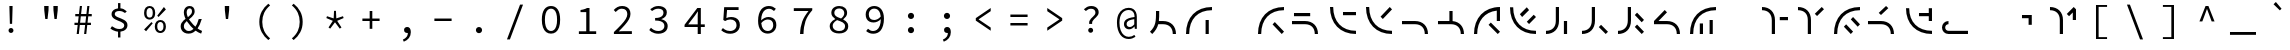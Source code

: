 SplineFontDB: 3.2
FontName: Sol-Regular
FullName: Sol Regular
FamilyName: Sol
Weight: Regular
Copyright: Copyright (c) 2023, Andrew Meyer, with Reserved Font Name 'Sol'.
UComments: "2023-4-29: Created with FontForge (http://fontforge.org)"
Version: 0.0.1
ItalicAngle: 0
UnderlinePosition: -100
UnderlineWidth: 50
Ascent: 800
Descent: 200
InvalidEm: 0
LayerCount: 2
Layer: 0 0 "Back" 1
Layer: 1 0 "Fore" 0
XUID: [1021 296 -332274537 6671418]
StyleMap: 0x0000
FSType: 0
OS2Version: 0
OS2_WeightWidthSlopeOnly: 0
OS2_UseTypoMetrics: 1
CreationTime: 1682754474
ModificationTime: 1690526700
PfmFamily: 49
TTFWeight: 400
TTFWidth: 5
LineGap: 90
VLineGap: 90
OS2TypoAscent: 0
OS2TypoAOffset: 1
OS2TypoDescent: 0
OS2TypoDOffset: 1
OS2TypoLinegap: 90
OS2WinAscent: 0
OS2WinAOffset: 1
OS2WinDescent: 0
OS2WinDOffset: 1
HheadAscent: 0
HheadAOffset: 1
HheadDescent: 0
HheadDOffset: 1
OS2Vendor: '    '
Lookup: 4 0 1 "'liga' Standard Ligatures in Latin lookup 0" { "liga"  } ['liga' ('DFLT' <'dflt' > 'latn' <'dflt' > ) ]
MarkAttachClasses: 1
DEI: 91125
LangName: 1033 "" "" "" "" "" "" "" "" "" "" "" "" "" "This Font Software is licensed under the SIL Open Font License, Version 1.1.+AAoA-This license is copied below, and is also available with a FAQ at:+AAoA-http://scripts.sil.org/OFL+AAoACgAK------------------------------------------------------------+AAoA-SIL OPEN FONT LICENSE Version 1.1 - 26 February 2007+AAoA------------------------------------------------------------+AAoACgAA-PREAMBLE+AAoA-The goals of the Open Font License (OFL) are to stimulate worldwide+AAoA-development of collaborative font projects, to support the font creation+AAoA-efforts of academic and linguistic communities, and to provide a free and+AAoA-open framework in which fonts may be shared and improved in partnership+AAoA-with others.+AAoACgAA-The OFL allows the licensed fonts to be used, studied, modified and+AAoA-redistributed freely as long as they are not sold by themselves. The+AAoA-fonts, including any derivative works, can be bundled, embedded, +AAoA-redistributed and/or sold with any software provided that any reserved+AAoA-names are not used by derivative works. The fonts and derivatives,+AAoA-however, cannot be released under any other type of license. The+AAoA-requirement for fonts to remain under this license does not apply+AAoA-to any document created using the fonts or their derivatives.+AAoACgAA-DEFINITIONS+AAoAIgAA-Font Software+ACIA refers to the set of files released by the Copyright+AAoA-Holder(s) under this license and clearly marked as such. This may+AAoA-include source files, build scripts and documentation.+AAoACgAi-Reserved Font Name+ACIA refers to any names specified as such after the+AAoA-copyright statement(s).+AAoACgAi-Original Version+ACIA refers to the collection of Font Software components as+AAoA-distributed by the Copyright Holder(s).+AAoACgAi-Modified Version+ACIA refers to any derivative made by adding to, deleting,+AAoA-or substituting -- in part or in whole -- any of the components of the+AAoA-Original Version, by changing formats or by porting the Font Software to a+AAoA-new environment.+AAoACgAi-Author+ACIA refers to any designer, engineer, programmer, technical+AAoA-writer or other person who contributed to the Font Software.+AAoACgAA-PERMISSION & CONDITIONS+AAoA-Permission is hereby granted, free of charge, to any person obtaining+AAoA-a copy of the Font Software, to use, study, copy, merge, embed, modify,+AAoA-redistribute, and sell modified and unmodified copies of the Font+AAoA-Software, subject to the following conditions:+AAoACgAA-1) Neither the Font Software nor any of its individual components,+AAoA-in Original or Modified Versions, may be sold by itself.+AAoACgAA-2) Original or Modified Versions of the Font Software may be bundled,+AAoA-redistributed and/or sold with any software, provided that each copy+AAoA-contains the above copyright notice and this license. These can be+AAoA-included either as stand-alone text files, human-readable headers or+AAoA-in the appropriate machine-readable metadata fields within text or+AAoA-binary files as long as those fields can be easily viewed by the user.+AAoACgAA-3) No Modified Version of the Font Software may use the Reserved Font+AAoA-Name(s) unless explicit written permission is granted by the corresponding+AAoA-Copyright Holder. This restriction only applies to the primary font name as+AAoA-presented to the users.+AAoACgAA-4) The name(s) of the Copyright Holder(s) or the Author(s) of the Font+AAoA-Software shall not be used to promote, endorse or advertise any+AAoA-Modified Version, except to acknowledge the contribution(s) of the+AAoA-Copyright Holder(s) and the Author(s) or with their explicit written+AAoA-permission.+AAoACgAA-5) The Font Software, modified or unmodified, in part or in whole,+AAoA-must be distributed entirely under this license, and must not be+AAoA-distributed under any other license. The requirement for fonts to+AAoA-remain under this license does not apply to any document created+AAoA-using the Font Software.+AAoACgAA-TERMINATION+AAoA-This license becomes null and void if any of the above conditions are+AAoA-not met.+AAoACgAA-DISCLAIMER+AAoA-THE FONT SOFTWARE IS PROVIDED +ACIA-AS IS+ACIA, WITHOUT WARRANTY OF ANY KIND,+AAoA-EXPRESS OR IMPLIED, INCLUDING BUT NOT LIMITED TO ANY WARRANTIES OF+AAoA-MERCHANTABILITY, FITNESS FOR A PARTICULAR PURPOSE AND NONINFRINGEMENT+AAoA-OF COPYRIGHT, PATENT, TRADEMARK, OR OTHER RIGHT. IN NO EVENT SHALL THE+AAoA-COPYRIGHT HOLDER BE LIABLE FOR ANY CLAIM, DAMAGES OR OTHER LIABILITY,+AAoA-INCLUDING ANY GENERAL, SPECIAL, INDIRECT, INCIDENTAL, OR CONSEQUENTIAL+AAoA-DAMAGES, WHETHER IN AN ACTION OF CONTRACT, TORT OR OTHERWISE, ARISING+AAoA-FROM, OUT OF THE USE OR INABILITY TO USE THE FONT SOFTWARE OR FROM+AAoA-OTHER DEALINGS IN THE FONT SOFTWARE." "http://scripts.sil.org/OFL"
Encoding: ISO8859-1
UnicodeInterp: none
NameList: AGL For New Fonts
DisplaySize: -48
AntiAlias: 1
FitToEm: 0
WinInfo: 0 28 12
BeginPrivate: 0
EndPrivate
Grid
450 1300 m 1
 450 -700 l 1025
  Named: "center"
-1000 325 m 1
 2000 325 l 1025
  Named: "mid"
-1000 650 m 1
 2000 650 l 1025
  Named: "top"
125 1300 m 1
 125 -700 l 1025
  Named: "left"
775 1300 m 1
 775 -700 l 1025
  Named: "right"
EndSplineSet
TeXData: 1 0 0 838860 419430 279620 509608 1048576 279620 783286 444596 497025 792723 393216 433062 380633 303038 157286 324010 404750 52429 2506097 1059062 262144
BeginChars: 268 107

StartChar: exclam
Encoding: 33 33 0
Width: 900
Flags: W
HStem: 6.4 123.2<407.353 492.647> 650 20G<410 490>
VStem: 388.4 123.2<25.3531 110.647> 412 76<404 670> 422 56<232 472.8>
LayerCount: 2
Fore
SplineSet
422 232 m 1xc8
 412 576 l 1
 410 670 l 1
 490 670 l 1
 488 576 l 1xd0
 478 232 l 1
 422 232 l 1xc8
EndSplineSet
Refer: 13 46 S 0.8 0 0 0.8 90 13.6 2
Validated: 1
EndChar

StartChar: quotedbl
Encoding: 34 34 1
Width: 900
Flags: W
HStem: 352 21G<404.778 465.222 634.778 695.222> 667 20G<380 490 610 720>
VStem: 382 106<532 687> 612 106<532 687>
LayerCount: 2
Fore
Refer: 6 39 S 1 0 0 1 -15 0 2
Refer: 6 39 S 1 0 0 1 215 0 2
Validated: 1
EndChar

StartChar: numbersign
Encoding: 35 35 2
Width: 900
Flags: W
HStem: 0 21G<292 348.431 478 534.431> 0 21G<292 348.431 478 534.431> 204 57<237 317.107 377.722 503.107 563.722 649> 409 58<257 342.339 402.759 528.339 588.759 669> 630 20G<369.538 425 555.538 611> 630 20G<369.538 425 555.538 611>
LayerCount: 2
Fore
SplineSet
237 204 m 5xb8
 237 261 l 1
 324.123046875 261 l 1
 342.338867188 409 l 1
 257 409 l 1
 257 467 l 1
 349.4765625 467 l 1
 372 650 l 1
 425 650 l 1
 402.758789062 467 l 1
 535.4765625 467 l 1
 558 650 l 1
 611 650 l 1
 588.758789062 467 l 1
 669 467 l 1
 669 409 l 1
 581.708984375 409 l 1
 563.721679688 261 l 1
 649 261 l 1
 649 204 l 1
 556.793945312 204 l 1
 532 0 l 1
 478 0 l 1
 503.107421875 204 l 1
 370.793945312 204 l 1
 346 0 l 1
 292 0 l 1
 317.107421875 204 l 1
 237 204 l 5xb8
395.708984375 409 m 5
 377.721679688 261 l 1
 510.123046875 261 l 1
 528.338867188 409 l 1
 395.708984375 409 l 5
EndSplineSet
Validated: 1
EndChar

StartChar: dollar
Encoding: 36 36 3
Width: 900
Flags: W
HStem: 34.9902 67.0098<355.193 426 486 546.016> 493 21G<589.667 619.333> 550 66.2373<374.427 426 486 548.304>
VStem: 264 80<422.101 520.477> 426 60<-110 37.4852 614.849 748> 581 81<135.506 239.589>
LayerCount: 2
Fore
SplineSet
235 113 m 5
 274 170 l 1
 298.666992188 152 326.5 136.166992188 357.5 122.5 c 0
 388.5 108.833007812 422.666992188 102 460 102 c 0
 499.333007812 102 529.333007812 110.166992188 550 126.5 c 0
 570.666992188 142.833007812 581 163.666015625 581 189 c 0
 581 209.666992188 573.333007812 227 558 241 c 0
 542.666992188 255 523 267.166992188 499 277.5 c 0
 475 287.833007812 449.5 298 422.5 308 c 0
 395.5 318 370 329.666992188 346 343 c 0
 322 356.333007812 302.333007812 372.833007812 287 392.5 c 0
 271.666992188 412.166992188 264 436.333984375 264 465 c 0
 264 496.333007812 272.333007812 523.5 289 546.5 c 0
 305.666992188 569.5 328.833984375 587.166992188 358.5 599.5 c 0
 379.008789062 608.026367188 401.508789062 613.60546875 426 616.237304688 c 1
 426 748 l 1
 486 748 l 1
 486 617.081054688 l 1
 518.458007812 614.6953125 545.958007812 607.66796875 568.5 596 c 0
 596.833007812 581.333007812 622.333007812 563 645 541 c 1
 601 493 l 1
 578.333007812 511 556.5 525 535.5 535 c 0
 514.5 545 487.333007812 550 454 550 c 0
 420 550 393.166992188 542.5 373.5 527.5 c 0
 353.833007812 512.5 344 492.333007812 344 467 c 0
 344 449 351.666992188 433.666992188 367 421 c 0
 382.333007812 408.333007812 402 397.333007812 426 388 c 0
 450.10546875 378.625976562 475.60546875 368.79296875 502.5 358.5 c 0
 529.5 348.166992188 555.166992188 336.166992188 579.5 322.5 c 0
 603.833007812 308.833007812 623.666015625 291.833007812 639 271.5 c 0
 654.333007812 251.166992188 662 225.666992188 662 195 c 0
 662 163 653 134.833007812 635 110.5 c 0
 617 86.1669921875 592.166992188 67.333984375 560.5 54 c 0
 538.223632812 44.6201171875 513.390625 38.5400390625 486 35.7587890625 c 1
 486 -110 l 1
 426 -110 l 1
 426 34.990234375 l 1
 407.330078125 36.5302734375 388.6640625 39.8671875 370 45 c 0
 343.333007812 52.3330078125 318.5 62 295.5 74 c 0
 272.5 86 252.333007812 99 235 113 c 5
EndSplineSet
Validated: 1
EndChar

StartChar: percent
Encoding: 37 37 4
Width: 900
Flags: W
HStem: -12 50<535.026 633.275> 268 49<533.986 634.608> 321 50<267.026 365.275> 391 21G<517 558.468> 601 49<265.986 366.608> 604 20G<656.547 694.778>
VStem: 177 61<401.451 572.324> 394 61<400.393 572.758> 445 61<68.451 239.324> 662 61<67.3929 239.758>
LayerCount: 2
Fore
SplineSet
316 321 m 260xfb40
 289.333007812 321 265.5 327.5 244.5 340.5 c 0
 223.5 353.5 207 372.666992188 195 398 c 0
 183 423.333007812 177 453 177 487 c 0
 177 539 190.166992188 579.166992188 216.5 607.5 c 0
 242.833007812 635.833007812 276 650 316 650 c 0
 356.666992188 650 390 635.833007812 416 607.5 c 0
 442 579.166992188 455 539 455 487 c 0
 455 453 449 423.333007812 437 398 c 0
 425 372.666992188 408.5 353.5 387.5 340.5 c 0
 366.5 327.5 342.666992188 321 316 321 c 260xfb40
316 371 m 4
 338 371 356.5 380.5 371.5 399.5 c 0
 386.5 418.5 394 447.666992188 394 487 c 0
 394 527 386.5 556 371.5 574 c 0
 356.5 592 338 601 316 601 c 0
 294.666992188 601 276.333007812 592 261 574 c 0
 245.666992188 556 238 527 238 487 c 0
 238 447.666992188 245.666992188 418.5 261 399.5 c 0
 276.333007812 380.5 294.666992188 371 316 371 c 4
584 -12 m 260
 557.333007812 -12 533.5 -5.5 512.5 7.5 c 0
 491.5 20.5 475 39.6669921875 463 65 c 0
 451 90.3330078125 445 120 445 154 c 0xf2c0
 445 206 458.166992188 246.166992188 484.5 274.5 c 0
 510.833007812 302.833007812 544 317 584 317 c 0
 624.666992188 317 658 302.833007812 684 274.5 c 0
 710 246.166992188 723 206 723 154 c 0
 723 120 717 90.3330078125 705 65 c 0
 693 39.6669921875 676.5 20.5 655.5 7.5 c 0
 634.5 -5.5 610.666992188 -12 584 -12 c 260
584 38 m 4
 606 38 624.5 47.5 639.5 66.5 c 0
 654.5 85.5 662 114.666992188 662 154 c 0
 662 194 654.5 223 639.5 241 c 0
 624.5 259 606 268 584 268 c 0
 562.666992188 268 544.333007812 259 529 241 c 0
 513.666992188 223 506 194 506 154 c 0
 506 114.666992188 513.666992188 85.5 529 66.5 c 0
 544.333007812 47.5 562.666992188 38 584 38 c 4
539 391 m 1
 506 421 l 1
 673 624 l 1xf6c0
 722 579 l 1
 539 391 l 1
227 32 m 1
 178 77 l 1
 361 265 l 1
 394 235 l 1xf340
 227 32 l 1
EndSplineSet
Validated: 1
EndChar

StartChar: ampersand
Encoding: 38 38 5
Width: 900
Flags: W
HStem: -12 66<323.64 471.802> 334 20G<638.333 720> 609 59<365.885 461.279>
VStem: 192 80<104.318 245.945> 271 71<416.557 582.965> 475 67<472.278 591.558> 644 76<285.776 354>
LayerCount: 2
Fore
SplineSet
388 -12 m 4xee
 349.333007812 -12 315.166992188 -4.1669921875 285.5 11.5 c 4
 255.833007812 27.1669921875 232.833007812 48.6669921875 216.5 76 c 4
 200.166992188 103.333007812 192 134.666992188 192 170 c 4xf6
 192 201.333007812 198.833007812 229 212.5 253 c 4
 226.166992188 277 243.666992188 298.666992188 265 318 c 4
 280.510742188 332.056640625 296.814453125 345.408203125 313.911132812 358.055664062 c 5
 306.224609375 373.422851562 299.420898438 388.737304688 293.5 404 c 4
 278.5 442.666992188 271 479 271 513 c 4
 271 541.666992188 277 567.833007812 289 591.5 c 4
 301 615.166992188 317.666992188 633.833007812 339 647.5 c 4
 360.333007812 661.166992188 385.666992188 668 415 668 c 4
 455.666992188 668 487 656 509 632 c 4
 531 608 542 576.666992188 542 538 c 4
 542 511.333007812 535.666992188 487 523 465 c 4
 510.333007812 443 493.666992188 422.833007812 473 404.5 c 4
 452.333007812 386.166992188 430.333007812 368.333007812 407 351 c 4
 404.895507812 349.436523438 402.802734375 347.872070312 400.719726562 346.306640625 c 4
 407.489257812 335.37109375 414.75 324.435546875 422.5 313.5 c 4
 446.833007812 279.166992188 474 246.5 504 215.5 c 4
 522.822265625 196.05078125 541.775390625 178.109375 560.860351562 161.677734375 c 5
 575.603515625 182.651367188 588.817382812 205.591796875 600.5 230.5 c 4
 618.166992188 268.166992188 632.666992188 309.333007812 644 354 c 5
 720 354 l 5
 706.666992188 305.333007812 689.666992188 258.666992188 669 214 c 4
 653.34375 180.162109375 635.200195312 148.428710938 614.5703125 118.798828125 c 5
 631.65234375 106.032226562 648.294921875 94.9326171875 664.5 85.5 c 4
 686.833007812 72.5 707.666992188 62.6669921875 727 56 c 5
 704 -12 l 5
 680 -4 654.666992188 7.5 628 22.5 c 4
 607.961914062 33.771484375 587.546875 47.2080078125 566.755859375 62.80859375 c 5
 547.708984375 45.166015625 526.95703125 29.896484375 504.5 17 c 4
 470.833007812 -2.3330078125 432 -12 388 -12 c 4xee
345.509765625 302.334960938 m 5
 344 301.057617188 342.49609375 299.779296875 341 298.5 c 4
 320.333007812 280.833007812 303.666992188 262 291 242 c 4
 278.333007812 222 272 199.666992188 272 175 c 4
 272 150.333007812 277.666992188 129 289 111 c 4
 300.333007812 93 315.5 79 334.5 69 c 4
 353.5 59 374.666992188 54 398 54 c 4
 423.333007812 54 447.833007812 61.1669921875 471.5 75.5 c 4
 486.026367188 84.2978515625 499.861328125 94.6650390625 513.005859375 106.6015625 c 5
 489.37890625 127.435546875 466.376953125 150.068359375 444 174.5 c 4
 411.333007812 210.166992188 381.833007812 247.666992188 355.5 287 c 4
 352.07421875 292.1171875 348.744140625 297.228515625 345.509765625 302.334960938 c 5
371.872070312 399.045898438 m 5
 382.2265625 406.565429688 392.26953125 414.049804688 402 421.5 c 4
 423.333007812 437.833007812 440.833007812 455.333007812 454.5 474 c 4
 468.166992188 492.666992188 475 513.666992188 475 537 c 4
 475 556.333007812 470.5 573.166992188 461.5 587.5 c 4
 452.5 601.833007812 437 609 415 609 c 4
 392.333007812 609 374.5 600 361.5 582 c 4
 348.5 564 342 541.333007812 342 514 c 4xee
 342 483.333007812 349.333007812 450.833007812 364 416.5 c 4
 366.485351562 410.681640625 369.109375 404.864257812 371.872070312 399.045898438 c 5
EndSplineSet
Validated: 1
EndChar

StartChar: quotesingle
Encoding: 39 39 6
Width: 900
Flags: W
HStem: 352 21G<419.778 480.222> 667 20G<395 505>
VStem: 397 106<532 687>
LayerCount: 2
Fore
SplineSet
422 352 m 5
 397 577 l 5
 395 687 l 5
 505 687 l 5
 503 577 l 5
 478 352 l 5
 422 352 l 5
EndSplineSet
Validated: 1
EndChar

StartChar: parenleft
Encoding: 40 40 7
Width: 900
Flags: W
VStem: 358 74<120.535 435.661>
LayerCount: 2
Fore
SplineSet
583 -176 m 5
 513.666992188 -121.333007812 458.833007812 -56.1669921875 418.5 19.5 c 4
 378.166992188 95.1669921875 358 181.333007812 358 278 c 4
 358 374.666992188 378.166992188 461 418.5 537 c 4
 458.833007812 613 513.666992188 678 583 732 c 5
 628 690 l 5
 561.333007812 634 512 572.333007812 480 505 c 4
 448 437.666992188 432 362 432 278 c 4
 432 194 448 118.5 480 51.5 c 4
 512 -15.5 561.333007812 -77.3330078125 628 -134 c 5
 583 -176 l 5
EndSplineSet
Validated: 1
EndChar

StartChar: parenright
Encoding: 41 41 8
Width: 900
Flags: W
VStem: 468 74<120.535 435.661>
LayerCount: 2
Fore
SplineSet
317 -176 m 5
 272 -134 l 5
 338.666992188 -77.3330078125 388 -15.5 420 51.5 c 4
 452 118.5 468 194 468 278 c 4
 468 362 452 437.666992188 420 505 c 4
 388 572.333007812 338.666992188 634 272 690 c 5
 317 732 l 5
 387 678 442 613 482 537 c 4
 522 461 542 374.666992188 542 278 c 4
 542 181.333007812 522 95.1669921875 482 19.5 c 4
 442 -56.1669921875 387 -121.333007812 317 -176 c 5
EndSplineSet
Validated: 1
EndChar

StartChar: asterisk
Encoding: 42 42 9
Width: 900
Flags: W
HStem: 402 154G<243.043 310.727 425.048 474.952 589.273 656.957>
VStem: 417 66<367 514> 426 48<409 556>
LayerCount: 2
Fore
SplineSet
330 111 m 1xc0
 288 141 l 1
 396 306 l 1
 234 376 l 1
 250 422 l 1
 417 367 l 1xc0
 426 556 l 1
 474 556 l 1xa0
 483 367 l 1
 650 422 l 1
 666 376 l 1
 504 306 l 1
 612 141 l 1
 570 111 l 1
 450 270 l 1
 330 111 l 1xc0
EndSplineSet
Validated: 1
EndChar

StartChar: plus
Encoding: 43 43 10
Width: 900
Flags: W
HStem: 299 62<235 417 483 665> 536 20G<417 483>
VStem: 417 66<104 299 361 556>
LayerCount: 2
Fore
SplineSet
417 104 m 1
 417 299 l 1
 235 299 l 1
 235 361 l 1
 417 361 l 1
 417 556 l 1
 483 556 l 1
 483 361 l 1
 665 361 l 1
 665 299 l 1
 483 299 l 1
 483 104 l 1
 417 104 l 1
EndSplineSet
Validated: 1
EndChar

StartChar: comma
Encoding: 44 44 11
Width: 900
Flags: W
HStem: 4 151<400.752 471.762>
VStem: 472.862 73.1377<-76.3633 5.81738>
LayerCount: 2
Fore
SplineSet
370 -213 m 1
 347 -161 l 1
 389.666992188 -142.333007812 421.333007812 -118.833007812 442 -90.5 c 0
 461.288085938 -64.056640625 471.576171875 -31.9501953125 472.862304688 5.8173828125 c 1
 466.641601562 4.60546875 460.354492188 4 454 4 c 0
 440 4 427 6.8330078125 415 12.5 c 0
 403 18.1669921875 393.5 26.5 386.5 37.5 c 0
 379.5 48.5 376 62.3330078125 376 79 c 0
 376 103.666992188 384 122.5 400 135.5 c 0
 416 148.5 434.666992188 155 456 155 c 0
 485.333007812 155 507.666992188 143.5 523 120.5 c 0
 538.333007812 97.5 546 66.3330078125 546 27 c 0
 546 -31.6669921875 530.333007812 -81.1669921875 499 -121.5 c 0
 467.666992188 -161.833007812 424.666992188 -192.333007812 370 -213 c 1
EndSplineSet
Validated: 1
EndChar

StartChar: hyphen
Encoding: 45 45 12
Width: 900
Flags: W
HStem: 299 62<235 665>
LayerCount: 2
Fore
SplineSet
235 299 m 5
 235 361 l 5
 665 361 l 5
 665 299 l 5
 235 299 l 5
EndSplineSet
Validated: 1
EndChar

StartChar: period
Encoding: 46 46 13
Width: 900
Flags: W
HStem: -9 154<396.691 503.309>
VStem: 373 154<14.6914 121.309>
LayerCount: 2
Fore
SplineSet
373 68 m 0
 373 111 407 145 450 145 c 4
 493 145 527 111 527 68 c 4
 527 25 493 -9 450 -9 c 0
 407 -9 373 25 373 68 c 0
EndSplineSet
Validated: 1
EndChar

StartChar: slash
Encoding: 47 47 14
Width: 900
Flags: W
LayerCount: 2
Fore
SplineSet
249 -160 m 5
 577 710 l 5
 651 710 l 5
 323 -160 l 5
 249 -160 l 5
EndSplineSet
Validated: 1
EndChar

StartChar: zero
Encoding: 48 48 15
Width: 900
Flags: W
HStem: -12 66<380.24 520.131> 584 66<379.36 521.198>
VStem: 221 77<164.045 477.946> 602 77<164.045 477.946>
LayerCount: 2
Fore
SplineSet
450 54 m 0
 480 54 506.333007812 63.5 529 82.5 c 0
 551.666992188 101.5 569.5 130.833007812 582.5 170.5 c 0
 595.5 210.166992188 602 260.333007812 602 321 c 0
 602 382.333007812 595.5 432.333007812 582.5 471 c 0
 569.5 509.666992188 551.666992188 538.166992188 529 556.5 c 0
 506.333007812 574.833007812 480 584 450 584 c 0
 420.666992188 584 394.5 574.833007812 371.5 556.5 c 0
 348.5 538.166992188 330.5 509.666992188 317.5 471 c 0
 304.5 432.333007812 298 382.333007812 298 321 c 0
 298 260.333007812 304.5 210.166992188 317.5 170.5 c 0
 330.5 130.833007812 348.5 101.5 371.5 82.5 c 0
 394.5 63.5 420.666992188 54 450 54 c 0
450 -12 m 0
 402.666992188 -12 362 1.1669921875 328 27.5 c 0
 294 53.8330078125 267.666992188 91.6669921875 249 141 c 0
 230.333007812 190.333007812 221 250.333007812 221 321 c 0
 221 428.333007812 241.5 510 282.5 566 c 0
 323.5 622 379.333007812 650 450 650 c 0
 521.333007812 650 577.333007812 622 618 566 c 0
 658.666992188 510 679 428.333007812 679 321 c 0
 679 250.333007812 669.833007812 190.333007812 651.5 141 c 0
 633.166992188 91.6669921875 606.833007812 53.8330078125 572.5 27.5 c 0
 538.166992188 1.1669921875 497.333007812 -12 450 -12 c 0
EndSplineSet
Validated: 1
EndChar

StartChar: one
Encoding: 49 49 16
Width: 900
Flags: W
HStem: 0 68<247 431 513 680> 538 53<288 390.909> 618 20G<445.333 513> 618 20G<445.333 513>
VStem: 431 82<68 538>
LayerCount: 2
Fore
SplineSet
247 0 m 1xe8
 247 68 l 1
 431 68 l 1
 431 538 l 1
 288 538 l 1
 288 591 l 1
 313.333007812 594.333007812 335.666992188 598.333007812 355 603 c 0
 374.333007812 607.666992188 392 612.833007812 408 618.5 c 0
 424 624.166992188 438.666992188 630.666992188 452 638 c 1
 513 638 l 1
 513 68 l 1
 680 68 l 1
 680 0 l 1
 247 0 l 1xe8
EndSplineSet
Validated: 1
EndChar

StartChar: two
Encoding: 50 50 17
Width: 900
Flags: W
HStem: 0 71<343.938 672> 506 21G<246 276.333> 583 67<335.614 507.227>
VStem: 558 79<376.409 533.121>
LayerCount: 2
Fore
SplineSet
223 0 m 1
 223 49 l 1
 295 112.333007812 355.833007812 168.166992188 405.5 216.5 c 0
 455.166992188 264.833007812 493 308.333007812 519 347 c 0
 545 385.666992188 558 422.666992188 558 458 c 0
 558 494.666992188 546.666992188 524.666992188 524 548 c 0
 501.333007812 571.333007812 466.333007812 583 419 583 c 0
 389 583 361.166992188 575.666992188 335.5 561 c 0
 309.833007812 546.333007812 286.666992188 528 266 506 c 1
 219 553 l 1
 247.666992188 582.333007812 278.5 605.833007812 311.5 623.5 c 0
 344.5 641.166992188 383.666992188 650 429 650 c 0
 471.666992188 650 508.5 642.166992188 539.5 626.5 c 0
 570.5 610.833007812 594.5 589 611.5 561 c 0
 628.5 533 637 500 637 462 c 0
 637 422 624.666992188 381.666992188 600 341 c 0
 575.333007812 300.333007812 540.833007812 257.5 496.5 212.5 c 0
 452.166992188 167.5 401 118.333007812 343 65 c 1
 363 67 383 68.5 403 69.5 c 0
 423 70.5 442.666992188 71 462 71 c 2
 672 71 l 1
 672 0 l 1
 223 0 l 1
EndSplineSet
Validated: 1
EndChar

StartChar: three
Encoding: 51 51 18
Width: 900
Flags: W
HStem: -12 68<328.621 525.202> 300 63<353 489.587> 518 21G<258.077 285.333> 583 67<338.908 518.211>
VStem: 562 84<420.386 543.004> 585 83<109.325 237.605>
LayerCount: 2
Fore
SplineSet
437 -12 m 0xf4
 400.333007812 -12 367.666992188 -7.6669921875 339 1 c 0
 310.333007812 9.6669921875 285.166992188 20.6669921875 263.5 34 c 0
 241.833007812 47.3330078125 223 62 207 78 c 1
 249 132 l 1
 270.333007812 112 296 94.3330078125 326 79 c 0
 356 63.6669921875 391.333007812 56 432 56 c 0
 461.333007812 56 487.5 60.8330078125 510.5 70.5 c 0
 533.5 80.1669921875 551.666992188 93.8330078125 565 111.5 c 0
 578.333007812 129.166992188 585 149.666992188 585 173 c 0xf4
 585 198.333007812 577.333007812 220.5 562 239.5 c 0
 546.666992188 258.5 522 273.333007812 488 284 c 0
 454 294.666992188 409 300 353 300 c 1
 353 363 l 1
 403.666992188 363 444.333007812 368.333007812 475 379 c 0
 505.666992188 389.666992188 527.833007812 403.833007812 541.5 421.5 c 0
 555.166992188 439.166992188 562 459.333007812 562 482 c 0
 562 513.333007812 550.166992188 538 526.5 556 c 0
 502.833007812 574 471.333007812 583 432 583 c 0
 402 583 373.5 577 346.5 565 c 0
 319.5 553 295.666992188 537.333007812 275 518 c 1
 231 570 l 1
 257.666992188 593.333007812 288.166992188 612.5 322.5 627.5 c 0
 356.833007812 642.5 394.333007812 650 435 650 c 0
 475 650 510.833007812 643.666992188 542.5 631 c 0
 574.166992188 618.333007812 599.333007812 600 618 576 c 0
 636.666992188 552 646 522.666992188 646 488 c 0xf8
 646 449.333007812 633.166992188 417.666992188 607.5 393 c 0
 581.833007812 368.333007812 549.333007812 349.333007812 510 336 c 1
 510 332 l 1
 538 326 564.166992188 315.833007812 588.5 301.5 c 0
 612.833007812 287.166992188 632.166992188 269 646.5 247 c 0
 660.833007812 225 668 199.333007812 668 170 c 0
 668 132 657.5 99.5 636.5 72.5 c 0
 615.5 45.5 587.666992188 24.6669921875 553 10 c 0
 518.333007812 -4.6669921875 479.666992188 -12 437 -12 c 0xf4
EndSplineSet
Validated: 1
EndChar

StartChar: four
Encoding: 52 52 19
Width: 900
Flags: W
HStem: 0 21G<518 596> 0 21G<518 596> 176 66<280 518 596 695> 618 20G<492.324 596> 618 20G<492.324 596>
VStem: 518 78<0 176 242 553>
LayerCount: 2
Fore
SplineSet
596 176 m 1xb4
 596 0 l 1
 518 0 l 1
 518 176 l 1
 189 176 l 1
 189 231 l 1
 508 638 l 1
 596 638 l 1
 596 242 l 1
 695 242 l 1
 695 176 l 1
 596 176 l 1xb4
518 242 m 1
 518 440 l 2
 518.666992188 457.333007812 519.5 476.166992188 520.5 496.5 c 0
 521.5 516.833007812 522.333007812 535.666992188 523 553 c 1
 518 553 l 1
 508 537.666992188 497.333007812 522.166992188 486 506.5 c 0
 474.666992188 490.833007812 463.666992188 475.333007812 453 460 c 2
 280 242 l 1
 518 242 l 1
EndSplineSet
Validated: 1
EndChar

StartChar: five
Encoding: 53 53 20
Width: 900
Flags: W
HStem: -12 68<322.777 516.184> 342 62<345.061 523.782> 567 71<352 640>
VStem: 589 83<124.257 280.577>
LayerCount: 2
Fore
SplineSet
436 -12 m 0
 398 -12 364.666992188 -7.8330078125 336 0.5 c 0
 307.333007812 8.8330078125 282.5 19.6669921875 261.5 33 c 0
 240.5 46.3330078125 222 60.3330078125 206 75 c 1
 247 129 l 1
 261 116.333007812 276.5 104.5 293.5 93.5 c 0
 310.5 82.5 330 73.5 352 66.5 c 0
 374 59.5 399 56 427 56 c 0
 457 56 484.333007812 62 509 74 c 0
 533.666992188 86 553.166992188 102.833007812 567.5 124.5 c 0
 581.833007812 146.166992188 589 172 589 202 c 0
 589 246 574.666992188 280.333007812 546 305 c 0
 517.333007812 329.666992188 479.333007812 342 432 342 c 0
 405.333007812 342 382.666992188 338.666992188 364 332 c 0
 345.333007812 325.333007812 324.666992188 315.666992188 302 303 c 1
 258 331 l 1
 279 638 l 1
 640 638 l 1
 640 567 l 1
 352 567 l 1
 335 378 l 1
 353 386 371.166992188 392.333007812 389.5 397 c 0
 407.833007812 401.666992188 429 404 453 404 c 0
 493.666992188 404 530.666992188 397 564 383 c 0
 597.333007812 369 623.666992188 347.166992188 643 317.5 c 0
 662.333007812 287.833007812 672 250 672 204 c 0
 672 158 660.833007812 118.833007812 638.5 86.5 c 0
 616.166992188 54.1669921875 587 29.6669921875 551 13 c 0
 515 -3.6669921875 476.666992188 -12 436 -12 c 0
EndSplineSet
Validated: 1
EndChar

StartChar: six
Encoding: 54 54 21
Width: 900
Flags: W
HStem: -12 65<389.454 545.69> 328 62<391.351 555.175> 531 21G<618 644.039> 581 69<412.431 586.4>
VStem: 227 77.0889<307.026 449.145> 606 78<113.389 277.021>
LayerCount: 2
Fore
SplineSet
471 -12 m 0
 436.333007812 -12 404.166992188 -5.6669921875 374.5 7 c 0
 344.833007812 19.6669921875 319 38.8330078125 297 64.5 c 0
 275 90.1669921875 257.833007812 122.166992188 245.5 160.5 c 0
 233.166992188 198.833007812 227 243.666992188 227 295 c 0
 227 359 234.333007812 413.5 249 458.5 c 0
 263.666992188 503.5 283.5 540 308.5 568 c 0
 333.5 596 362 616.666992188 394 630 c 0
 426 643.333007812 459.333007812 650 494 650 c 0
 532.666992188 650 566.666992188 643.5 596 630.5 c 0
 625.333007812 617.5 650.666992188 601.333007812 672 582 c 1
 626 531 l 1
 610 546.333007812 590.833007812 558.5 568.5 567.5 c 0
 546.166992188 576.5 523 581 499 581 c 0
 464.333007812 581 432.333007812 572 403 554 c 0
 373.666992188 536 349.833007812 506.166992188 331.5 464.5 c 0
 314.208984375 425.203125 305.072265625 372.711914062 304.088867188 307.026367188 c 1
 329.640625 331.805664062 357.444335938 351.629882812 387.5 366.5 c 0
 419.166992188 382.166992188 451.666992188 390 485 390 c 0
 524.333007812 390 559 382.666992188 589 368 c 0
 619 353.333007812 642.333007812 331.333007812 659 302 c 0
 675.666992188 272.666992188 684 236.333007812 684 193 c 0
 684 152.333007812 674.166992188 116.666992188 654.5 86 c 0
 634.833007812 55.3330078125 608.833007812 31.3330078125 576.5 14 c 0
 544.166992188 -3.3330078125 509 -12 471 -12 c 0
306.456054688 242.07421875 m 1
 309.432617188 211.915039062 315.114257812 185.223632812 323.5 162 c 0
 336.5 126 355.5 98.8330078125 380.5 80.5 c 0
 405.5 62.1669921875 435.666992188 53 471 53 c 0
 496.333007812 53 519.166992188 58.8330078125 539.5 70.5 c 0
 559.833007812 82.1669921875 576 98.5 588 119.5 c 0
 600 140.5 606 165 606 193 c 0
 606 237 594.333007812 270.5 571 293.5 c 0
 547.666992188 316.5 514 328 470 328 c 0
 444.666992188 328 417.333007812 321.166992188 388 307.5 c 0
 359.901367188 294.408203125 332.719726562 272.599609375 306.456054688 242.07421875 c 1
EndSplineSet
Validated: 1
EndChar

StartChar: seven
Encoding: 55 55 22
Width: 900
Flags: W
HStem: 0 21G<376 463> 0 21G<376 463> 567 71<220 588>
VStem: 376 86<0 191.53>
LayerCount: 2
Fore
SplineSet
376 0 m 1xb0
 378.666992188 60.6669921875 384.333007812 116 393 166 c 0
 401.666992188 216 414.333007812 263.166992188 431 307.5 c 0
 447.666992188 351.833007812 469 395 495 437 c 0
 521 479 552 522.333007812 588 567 c 1
 220 567 l 1
 220 638 l 1
 682 638 l 1
 682 587 l 1
 639.333007812 539 604.333007812 493 577 449 c 0
 549.666992188 405 528 360.333007812 512 315 c 0
 496 269.666992188 484.166992188 221.5 476.5 170.5 c 0
 468.833007812 119.5 464 62.6669921875 462 0 c 1
 376 0 l 1xb0
EndSplineSet
Validated: 1
EndChar

StartChar: eight
Encoding: 56 56 23
Width: 900
Flags: W
HStem: -12 61<356.611 549.684> 589 61<376.156 533.501>
VStem: 218 75<105.862 240.35> 258 75<423.708 547.951> 582 71<406.86 542.385> 602 79<97.0402 224.463>
LayerCount: 2
Fore
SplineSet
454 49 m 0xe4
 501.333007812 49 537.833007812 59.3330078125 563.5 80 c 0
 589.166992188 100.666992188 602 127.666992188 602 161 c 0
 602 183 596.833007812 201.5 586.5 216.5 c 0
 576.166992188 231.5 562 244.166992188 544 254.5 c 0
 526 264.833007812 504.833007812 274.333007812 480.5 283 c 0
 456.166992188 291.666992188 430 300.666992188 402 310 c 1
 381.333007812 298.666992188 362.666992188 286.333007812 346 273 c 0
 329.333007812 259.666992188 316.333007812 244.666992188 307 228 c 0
 297.666992188 211.333007812 293 192.333007812 293 171 c 0
 293 147.666992188 299.5 126.833007812 312.5 108.5 c 0
 325.5 90.1669921875 344.166992188 75.6669921875 368.5 65 c 0
 392.833007812 54.3330078125 421.333007812 49 454 49 c 0xe4
502 348 m 1
 555.333007812 386.666992188 582 429.333007812 582 476 c 0
 582 496.666992188 577 515.5 567 532.5 c 0
 557 549.5 542.5 563.166992188 523.5 573.5 c 0
 504.5 583.833007812 481 589 453 589 c 0
 418.333007812 589 389.666992188 579.5 367 560.5 c 0
 344.333007812 541.5 333 516.666992188 333 486 c 0xd8
 333 460.666992188 340.5 439.666992188 355.5 423 c 0
 370.5 406.333007812 390.833007812 392.166992188 416.5 380.5 c 0
 442.166992188 368.833007812 470.666992188 358 502 348 c 1
452 -12 m 0
 404 -12 362.5 -4.5 327.5 10.5 c 0
 292.5 25.5 265.5 46.3330078125 246.5 73 c 0
 227.5 99.6669921875 218 129.666992188 218 163 c 0xe4
 218 192.333007812 224.666992188 217.833007812 238 239.5 c 0
 251.333007812 261.166992188 268.5 279.5 289.5 294.5 c 0
 310.5 309.5 332.333007812 322.333007812 355 333 c 1
 355 337 l 1
 328.333007812 354.333007812 305.5 375.166992188 286.5 399.5 c 0
 267.5 423.833007812 258 452.666992188 258 486 c 0
 258 518.666992188 266.5 547.333007812 283.5 572 c 0
 300.5 596.666992188 323.833007812 615.833007812 353.5 629.5 c 0
 383.166992188 643.166992188 417 650 455 650 c 0
 517 650 565.5 634.166992188 600.5 602.5 c 0
 635.5 570.833007812 653 530 653 480 c 0xd8
 653 450 643.5 421.833007812 624.5 395.5 c 0
 605.5 369.166992188 582.666992188 346.666992188 556 328 c 1
 556 324 l 1
 579.333007812 312 600.5 299 619.5 285 c 0
 638.5 271 653.5 254 664.5 234 c 0
 675.5 214 681 188.666992188 681 158 c 0xc4
 681 126.666992188 672.166992188 98.1669921875 654.5 72.5 c 0
 636.833007812 46.8330078125 611 26.3330078125 577 11 c 0
 543 -4.3330078125 501.333007812 -12 452 -12 c 0
EndSplineSet
Validated: 1
EndChar

StartChar: nine
Encoding: 57 57 24
Width: 900
Flags: W
HStem: -12 68<316.508 488.252> 248 62<346.855 509.603> 585 65<355.261 510.555>
VStem: 217 78<361.302 523.948> 595.896 78.1045<187.609 329.876>
LayerCount: 2
Fore
SplineSet
407 -12 m 0
 367.666992188 -12 333.333007812 -5.5 304 7.5 c 0
 274.666992188 20.5 249.666992188 36.3330078125 229 55 c 1
 275 107 l 1
 291 91.6669921875 310.166992188 79.3330078125 332.5 70 c 0
 354.833007812 60.6669921875 378 56 402 56 c 0
 436.666992188 56 468.666992188 65.1669921875 498 83.5 c 0
 527.333007812 101.833007812 551 131.833007812 569 173.5 c 0
 585.881835938 212.578125 594.846679688 264.703125 595.895507812 329.875976562 c 1
 571.19921875 305.608398438 543.734375 286.149414062 513.5 271.5 c 0
 481.166992188 255.833007812 448.333007812 248 415 248 c 0
 375.666992188 248 341.166992188 255.333007812 311.5 270 c 0
 281.833007812 284.666992188 258.666992188 306.666992188 242 336 c 0
 225.333007812 365.333007812 217 401.666992188 217 445 c 0
 217 485.666992188 226.833007812 521.5 246.5 552.5 c 0
 266.166992188 583.5 292.166992188 607.5 324.5 624.5 c 0
 356.833007812 641.5 391.666992188 650 429 650 c 0
 464.333007812 650 496.666992188 643.666992188 526 631 c 0
 555.333007812 618.333007812 581.166992188 599.166992188 603.5 573.5 c 0
 625.833007812 547.833007812 643.166992188 515.833007812 655.5 477.5 c 0
 667.833007812 439.166992188 674 394.333007812 674 343 c 0
 674 279 666.666992188 224.333007812 652 179 c 0
 637.333007812 133.666992188 617.5 97 592.5 69 c 0
 567.5 41 538.833007812 20.5 506.5 7.5 c 0
 474.166992188 -5.5 441 -12 407 -12 c 0
593.639648438 394.879882812 m 1
 590.690429688 425.368164062 584.977539062 452.241210938 576.5 475.5 c 0
 563.5 511.166992188 544.666992188 538.333007812 520 557 c 0
 495.333007812 575.666992188 465.333007812 585 430 585 c 0
 404.666992188 585 381.833007812 579.166992188 361.5 567.5 c 0
 341.166992188 555.833007812 325 539.5 313 518.5 c 0
 301 497.5 295 473 295 445 c 0
 295 401.666992188 306.666992188 368.333007812 330 345 c 0
 353.333007812 321.666992188 387 310 431 310 c 0
 456.333007812 310 483.666992188 316.833007812 513 330.5 c 0
 540.776367188 343.44140625 567.65625 364.901367188 593.639648438 394.879882812 c 1
EndSplineSet
Validated: 1
EndChar

StartChar: colon
Encoding: 58 58 25
Width: 900
Flags: W
HStem: -9 154<396.691 503.309> 349 154<396.691 503.309>
VStem: 373 154<14.6914 121.309 372.691 479.309>
LayerCount: 2
Fore
Refer: 13 46 N 1 0 0 1 0 358 3
Refer: 13 46 S 1 0 0 1 0 0 2
Validated: 1
EndChar

StartChar: semicolon
Encoding: 59 59 26
Width: 900
Flags: W
HStem: 4 151<400.752 471.762> 349 154<396.691 503.309>
VStem: 373 154<372.691 479.309> 472.862 73.1377<-76.3633 5.81738>
LayerCount: 2
Fore
Refer: 13 46 S 1 0 0 1 0 358 3
Refer: 11 44 S 1 0 0 1 0 0 2
Validated: 1
EndChar

StartChar: less
Encoding: 60 60 27
Width: 900
Flags: W
HStem: 596 20G<613.514 643>
LayerCount: 2
Fore
SplineSet
643 48 m 1
 270 301 l 1
 270 363 l 1
 643 616 l 1
 643 537 l 1
 342 334 l 1
 342 330 l 1
 643 127 l 1
 643 48 l 1
EndSplineSet
Validated: 1
EndChar

StartChar: equal
Encoding: 61 61 28
Width: 900
Flags: W
HStem: 192 62<235 665> 406 62<235 665>
LayerCount: 2
Fore
SplineSet
235 406 m 1
 235 468 l 1
 665 468 l 1
 665 406 l 1
 235 406 l 1
235 192 m 1
 235 254 l 1
 665 254 l 1
 665 192 l 1
 235 192 l 1
EndSplineSet
Validated: 1
EndChar

StartChar: greater
Encoding: 62 62 29
Width: 900
Flags: W
HStem: 596 20G<257 286.486>
LayerCount: 2
Fore
SplineSet
257 48 m 1
 257 127 l 1
 558 330 l 1
 558 334 l 1
 257 537 l 1
 257 616 l 1
 630 363 l 1
 630 301 l 1
 257 48 l 1
EndSplineSet
Validated: 1
EndChar

StartChar: question
Encoding: 63 63 30
Width: 900
Flags: W
HStem: 6.4 123.2<399.353 484.647> 556 21G<299.222 330> 614 68<368.336 526.171>
VStem: 380.4 123.2<25.3531 110.647> 561 81<456.67 579.272>
LayerCount: 2
Fore
SplineSet
405 232 m 2
 405 232 402.5 285.833007812 411.5 307.5 c 0
 420.5 329.166992188 433.166992188 348.333007812 449.5 365 c 0
 465.833007812 381.666992188 482.5 397.833007812 499.5 413.5 c 0
 516.5 429.166992188 531 445.166992188 543 461.5 c 0
 555 477.833007812 561 496.333007812 561 517 c 0
 561 544.333007812 551.833007812 567.333007812 533.5 586 c 0
 515.166992188 604.666992188 487.666992188 614 451 614 c 0
 425.666992188 614 402.166992188 608.833007812 380.5 598.5 c 0
 358.833007812 588.166992188 339 574 321 556 c 1
 272 601 l 1
 294.666992188 624.333007812 321.333007812 643.666992188 352 659 c 0
 382.666992188 674.333007812 417.333007812 682 456 682 c 0
 493.333007812 682 525.833007812 675.5 553.5 662.5 c 0
 581.166992188 649.5 602.833007812 631.333007812 618.5 608 c 0
 634.166992188 584.666992188 642 557.333007812 642 526 c 0
 642 498.666992188 636 475.166992188 624 455.5 c 0
 612 435.833007812 597.166992188 417.666992188 579.5 401 c 0
 561.833007812 384.333007812 544.666992188 368.166992188 528 352.5 c 0
 511.333007812 336.833007812 497.833007812 319.333007812 487.5 300 c 0
 477.166992188 280.666992188 478 258.305664062 478 232 c 1
 405 232 l 2
EndSplineSet
Refer: 13 46 N 0.8 0 0 0.8 82 13.6 2
Validated: 33
EndChar

StartChar: at
Encoding: 64 64 31
Width: 900
Flags: W
HStem: -144 55<402.503 595.842> 88 58<461.552 578.616> 336 54<531.804 632> 580 55<401.405 571.482>
VStem: 199 63<89.0993 403.424> 374 66<166.777 276.202> 632 64<187.994 336 386.606 516.527> 646 50<100 158>
LayerCount: 2
Fore
SplineSet
520 146 m 0xfe
 538.666992188 146 557.333007812 151.5 576 162.5 c 0
 594.666992188 173.5 613.333007812 189.333007812 632 210 c 1
 632 336 l 1
 562.666992188 326 513.333007812 312 484 294 c 0
 454.666992188 276 440 251.666992188 440 221 c 0
 440 197.666992188 447.333007812 179.333007812 462 166 c 0
 476.666992188 152.666992188 496 146 520 146 c 0xfe
491 -144 m 0
 451.666992188 -144 414.333007812 -135.666992188 379 -119 c 0
 343.666992188 -102.333007812 312.666992188 -77.3330078125 286 -44 c 0
 259.333007812 -10.6669921875 238.166992188 30.6669921875 222.5 80 c 0
 206.833007812 129.333007812 199 186 199 250 c 0
 199 335.333007812 212.166992188 406.5 238.5 463.5 c 0
 264.833007812 520.5 300.166992188 563.333007812 344.5 592 c 0
 388.833007812 620.666992188 438.333007812 635 493 635 c 0
 539 635 577 624.666992188 607 604 c 0
 637 583.333007812 659.333007812 555 674 519 c 0
 688.666992188 483 696 442.333007812 696 397 c 2xfe
 696 100 l 1
 646 100 l 1xfd
 639 158 l 1
 635 158 l 1
 620.333007812 139.333007812 601.166992188 123 577.5 109 c 0
 553.833007812 95 529 88 503 88 c 0
 479.666992188 88 458.166992188 93.3330078125 438.5 104 c 0
 418.833007812 114.666992188 403.166992188 129.833007812 391.5 149.5 c 0
 379.833007812 169.166992188 374 192.333007812 374 219 c 0
 374 253 384.166992188 281.333007812 404.5 304 c 0
 424.833007812 326.666992188 454.666992188 345 494 359 c 0
 533.333007812 373 581.333007812 383.333007812 638 390 c 1
 638 404 l 2
 638 436 632.833007812 465.333007812 622.5 492 c 0
 612.166992188 518.666992188 596.166992188 540 574.5 556 c 0
 552.833007812 572 524.333007812 580 489 580 c 0
 459 580 430.333007812 573 403 559 c 0
 375.666992188 545 351.333007812 524.166992188 330 496.5 c 0
 308.666992188 468.833007812 292 434.166992188 280 392.5 c 0
 268 350.833007812 262 302.333007812 262 247 c 0
 262 175.666992188 272.166992188 114.833007812 292.5 64.5 c 0
 312.833007812 14.1669921875 340.5 -24 375.5 -50 c 0
 410.5 -76 449.666992188 -89 493 -89 c 0
 523 -89 549.166992188 -85.1669921875 571.5 -77.5 c 0
 593.833007812 -69.8330078125 614.666992188 -58.6669921875 634 -44 c 1
 662 -89 l 1
 636 -106.333007812 609.166992188 -119.833007812 581.5 -129.5 c 0
 553.833007812 -139.166992188 523.666992188 -144 491 -144 c 0
EndSplineSet
Validated: 1
EndChar

StartChar: A
Encoding: 65 65 32
Width: 900
Flags: W
HStem: 0 21G<161.568 223.395 161.568 223.395 695.008 774.992 695.008 774.992> 245.008 79.9844<346.798 561.025> 550 20G<275.792 355.78 275.792 355.78>
VStem: 275.792 79.9863<328.14 570> 695.008 79.9844<0 111.039>
LayerCount: 2
Fore
Refer: 39 97 S 1 0 0 1 0 0 2
Validated: 1
EndChar

StartChar: bracketleft
Encoding: 91 91 33
Width: 900
Flags: W
HStem: -152 47<441 652> 661 47<441 652>
VStem: 375 66<-105 661>
LayerCount: 2
Fore
SplineSet
375 -152 m 1
 375 708 l 1
 652 708 l 1
 652 661 l 1
 441 661 l 1
 441 -105 l 1
 652 -105 l 1
 652 -152 l 1
 375 -152 l 1
EndSplineSet
Validated: 1
EndChar

StartChar: backslash
Encoding: 92 92 34
Width: 900
Flags: W
LayerCount: 2
Fore
SplineSet
577 -160 m 1
 249 710 l 1
 323 710 l 1
 651 -160 l 1
 577 -160 l 1
EndSplineSet
Validated: 1
EndChar

StartChar: bracketright
Encoding: 93 93 35
Width: 900
Flags: W
HStem: -152 47<248 459> 661 47<248 459>
VStem: 459 66<-105 661>
LayerCount: 2
Fore
SplineSet
248 -152 m 1
 248 -105 l 1
 459 -105 l 1
 459 661 l 1
 248 661 l 1
 248 708 l 1
 525 708 l 1
 525 -152 l 1
 248 -152 l 1
EndSplineSet
Validated: 1
EndChar

StartChar: asciicircum
Encoding: 94 94 36
Width: 900
Flags: W
HStem: 650 20G<406.073 493.927>
LayerCount: 2
Fore
SplineSet
261 284 m 1
 414 670 l 1
 486 670 l 1
 639 284 l 1
 567 284 l 1
 501 460 l 1
 452 593 l 1
 448 593 l 1
 399 460 l 1
 333 284 l 1
 261 284 l 1
EndSplineSet
Validated: 1
EndChar

StartChar: underscore
Encoding: 95 95 37
Width: 900
Flags: W
HStem: -36 71<125 775>
LayerCount: 2
Fore
SplineSet
125 -36 m 5
 125 35 l 5
 775 35 l 1
 775 -36 l 1
 125 -36 l 5
EndSplineSet
Validated: 1
EndChar

StartChar: grave
Encoding: 96 96 38
Width: 900
Flags: W
HStem: 568 209
VStem: 314 200
LayerCount: 2
Fore
SplineSet
471 568 m 5
 314 721 l 5
 372 777 l 5
 514 609 l 5
 471 568 l 5
EndSplineSet
Validated: 1
EndChar

StartChar: a
Encoding: 97 97 39
Width: 900
Flags: W
HStem: -0 21G<161.568 223.395 695.008 774.992> -0 21G<161.568 223.395 695.008 774.992> 245.008 79.9844<346.798 561.025> 550 20G<275.792 355.78> 550 20G<275.792 355.78>
VStem: 275.792 79.9863<328.14 570> 695.008 79.9844<0 111.039>
LayerCount: 2
Fore
SplineSet
125 56.568359375 m 1xb6
 273.456054688 205.024414062 275.791992188 316.375 275.791992188 570 c 1
 355.780273438 570 l 1
 355.780273438 563.390625 355.778320312 557.139648438 355.778320312 550.676757812 c 0
 355.778320312 465.3984375 355.456054688 392.056640625 346.797851562 324.9921875 c 1
 381.198242188 324.9921875 415.599609375 324.9921875 450 324.9921875 c 0
 647.037109375 324.9921875 774.9921875 197.072265625 774.9921875 -0 c 1
 695.0078125 -0 l 1
 695.0078125 79.0732421875 670.502929688 139.177734375 629.840820312 179.840820312 c 0
 589.177734375 220.502929688 529.073242188 245.0078125 450 245.0078125 c 0
 410.440429688 245.0078125 370.880859375 245.0078125 331.321289062 245.0078125 c 1
 308.712890625 160.784179688 265.220703125 83.65234375 181.568359375 0 c 1
 125 56.568359375 l 1xb6
EndSplineSet
Validated: 1
EndChar

StartChar: e
Encoding: 101 101 40
Width: 900
Flags: W
HStem: 0 21G<695.008 774.992 695.008 774.992> 245.008 79.9844<125 561.025> 447.5 80<175 580>
VStem: 695.008 79.9844<0 111.039>
LayerCount: 2
Fore
SplineSet
175 527.5 m 1
 580 527.5 l 1
 580 447.5 l 1
 175 447.5 l 1
 175 527.5 l 1
EndSplineSet
Refer: 41 104 S 1 0 0 1 0 0 2
Validated: 1
EndChar

StartChar: h
Encoding: 104 104 41
Width: 900
Flags: W
HStem: -0 21G<695.008 774.992> -0 21G<695.008 774.992> 245.008 79.9844<125 561.025>
VStem: 695.008 79.9844<0 111.039>
LayerCount: 2
Fore
SplineSet
125 245.0078125 m 5xb0
 125 324.9921875 l 5
 450 324.9921875 l 6
 647.037109375 324.9921875 774.9921875 197.072265625 774.9921875 -0 c 5
 695.0078125 -0 l 5
 695.0078125 79.0732421875 670.502929688 139.177734375 629.840820312 179.840820312 c 4
 589.177734375 220.502929688 529.073242188 245.0078125 450 245.0078125 c 6
 125 245.0078125 l 5xb0
EndSplineSet
Validated: 1
EndChar

StartChar: i
Encoding: 105 105 42
Width: 900
Flags: W
HStem: -0 21G<695.008 774.992> -0 21G<695.008 774.992> 245.008 79.9844<125 410 490 559.59> 550 20G<410 490> 550 20G<410 490>
VStem: 410 80<324.992 570> 695.008 79.9844<0 111.262>
LayerCount: 2
Fore
SplineSet
125 245.0078125 m 1xb6
 125 324.9921875 l 1
 410 324.9921875 l 1
 410 570 l 5
 490 570 l 5
 490 323.1640625 l 1
 664.178710938 306.90625 774.9921875 183.397460938 774.9921875 -0 c 1
 695.0078125 -0 l 1
 695.0078125 79.0732421875 670.502929688 139.177734375 629.840820312 179.840820312 c 0
 589.177734375 220.502929688 529.073242188 245.0078125 450 245.0078125 c 2
 125 245.0078125 l 1xb6
EndSplineSet
Validated: 1
EndChar

StartChar: o
Encoding: 111 111 43
Width: 900
Flags: W
HStem: -0 21G<695.008 774.992> -0 21G<695.008 774.992> 245.008 79.9844<238.139 561.025> 573.423 20G<373.431 413.431> 573.423 20G<373.431 413.431>
VStem: 695.008 79.9844<0 111.039>
LayerCount: 2
Fore
SplineSet
125 324.9921875 m 1xb4
 393.430664062 593.422851562 l 1
 450 536.853515625 l 1
 238.138671875 324.9921875 l 1
 450 324.9921875 l 2
 647.037109375 324.9921875 774.9921875 197.072265625 774.9921875 -0 c 1
 695.0078125 -0 l 1
 695.0078125 79.0732421875 670.502929688 139.177734375 629.840820312 179.840820312 c 0
 589.177734375 220.502929688 529.073242188 245.0078125 450 245.0078125 c 2
 125 245.0078125 l 1
 125 324.9921875 l 1xb4
EndSplineSet
Validated: 1
EndChar

StartChar: u
Encoding: 117 117 44
Width: 900
Flags: W
HStem: 0 21G<695.008 774.992 695.008 774.992> 245.008 79.9844<125 561.025> 467 21G<430 470> 686.569 20G<556.431 596.431>
VStem: 695.008 79.9844<0 111.039>
LayerCount: 2
Fore
SplineSet
393.430664062 523.569335938 m 1
 576.430664062 706.569335938 l 1
 633 650 l 1
 450 467 l 1
 393.430664062 523.569335938 l 1
EndSplineSet
Refer: 41 104 S 1 0 0 1 0 0 2
Validated: 1
EndChar

StartChar: w
Encoding: 119 119 45
Width: 900
Flags: W
HStem: 0 79.9844<230.698 775> 245 79.9844<230.695 287.492>
VStem: 125 79.9844<105.172 219.811>
LayerCount: 2
Fore
SplineSet
287.4921875 245 m 5
 239.547851562 245 204.984375 210.434570312 204.984375 162.4921875 c 4
 204.984375 114.547851562 239.549804688 79.984375 287.4921875 79.984375 c 6
 775 79.984375 l 5
 775 0 l 5
 287.4921875 0 l 6
 195.443359375 0 125 70.435546875 125 162.4921875 c 4
 125 254.541015625 195.435546875 324.984375 287.4921875 324.984375 c 5
 287.4921875 245 l 5
EndSplineSet
Validated: 1
EndChar

StartChar: y
Encoding: 121 121 46
Width: 900
Flags: W
HStem: 365 80<325 490>
VStem: 490 80<200 365>
LayerCount: 2
Fore
SplineSet
570 445 m 5
 570 200 l 5
 490 200 l 5
 490 365 l 5
 325 365 l 5
 325 445 l 5
 570 445 l 5
EndSplineSet
Validated: 1
EndChar

StartChar: braceleft
Encoding: 123 123 47
Width: 900
Flags: W
HStem: -152 47<500.595 652> 252 52<270 382.793> 661 47<500.595 652>
VStem: 406 70<-65.3721 172.969 382.969 621.887> 415 67<-17.8452 222.712 333.396 573.907>
CounterMasks: 1 e0
LayerCount: 2
Fore
SplineSet
591 -152 m 2xf0
 528.333007812 -152 481.833007812 -142.666992188 451.5 -124 c 0
 421.166992188 -105.333007812 406 -70.3330078125 406 -19 c 0xf0
 406 5.6669921875 406.666992188 28.3330078125 408 49 c 0
 409.333007812 69.6669921875 410.833007812 90.1669921875 412.5 110.5 c 0
 414.166992188 130.833007812 415 152 415 174 c 0
 415 187.333007812 411.166992188 199.833007812 403.5 211.5 c 0
 395.833007812 223.166992188 381.5 232.833007812 360.5 240.5 c 0
 339.5 248.166992188 309.333007812 252 270 252 c 1
 270 304 l 1
 309.333007812 304 339.5 307.833007812 360.5 315.5 c 0
 381.5 323.166992188 395.833007812 333 403.5 345 c 0
 411.166992188 357 415 369.333007812 415 382 c 0xe8
 415 402.666992188 414.166992188 423.5 412.5 444.5 c 0
 410.833007812 465.5 409.333007812 486.666992188 408 508 c 0
 406.666992188 529.333007812 406 551.666992188 406 575 c 0
 406 626.333007812 421.166992188 661.333007812 451.5 680 c 0
 481.833007812 698.666992188 528.333007812 708 591 708 c 2
 652 708 l 1
 652 661 l 1
 600 661 l 2
 566 661 540.166992188 657.833007812 522.5 651.5 c 0
 504.833007812 645.166992188 492.666992188 635.5 486 622.5 c 0
 479.333007812 609.5 476 592 476 570 c 0xf0
 476 541.333007812 477 511.833007812 479 481.5 c 0
 481 451.166992188 482 420.333007812 482 389 c 0
 482 357 475.5 332.333007812 462.5 315 c 0
 449.5 297.666992188 425.666992188 286 391 280 c 1
 391 276 l 1
 425.666992188 270 449.5 258.333007812 462.5 241 c 0
 475.5 223.666992188 482 199 482 167 c 0xe8
 482 133.666992188 481 102.833007812 479 74.5 c 0
 477 46.1669921875 476 16.6669921875 476 -14 c 0
 476 -35.3330078125 479.333007812 -52.6669921875 486 -66 c 0
 492.666992188 -79.3330078125 504.833007812 -89.1669921875 522.5 -95.5 c 0
 540.166992188 -101.833007812 566 -105 600 -105 c 2
 652 -105 l 1
 652 -152 l 1
 591 -152 l 2xf0
EndSplineSet
Validated: 1
EndChar

StartChar: bar
Encoding: 124 124 48
Width: 900
Flags: W
VStem: 413 74<-250 750>
LayerCount: 2
Fore
SplineSet
413 -250 m 1
 413 750 l 1
 487 750 l 1
 487 -250 l 1
 413 -250 l 1
EndSplineSet
Validated: 1
EndChar

StartChar: braceright
Encoding: 125 125 49
Width: 900
Flags: W
HStem: -152 47<249 400.246> 252 52<517.207 630> 661 47<249 400.246>
VStem: 419 66<-17.8452 222.712 333.396 573.907> 425 69<-65.3721 172.969 382.969 621.887>
CounterMasks: 1 e0
LayerCount: 2
Fore
SplineSet
249 -152 m 1xe8
 249 -105 l 1
 300 -105 l 2
 334.666992188 -105 360.833007812 -101.833007812 378.5 -95.5 c 0
 396.166992188 -89.1669921875 408.333007812 -79.3330078125 415 -66 c 0
 421.666992188 -52.6669921875 425 -35.3330078125 425 -14 c 0xe8
 425 16.6669921875 424 46.1669921875 422 74.5 c 0
 420 102.833007812 419 133.666992188 419 167 c 0
 419 199 425.333007812 223.666992188 438 241 c 0
 450.666992188 258.333007812 474.333007812 270 509 276 c 1
 509 280 l 1
 474.333007812 286 450.666992188 297.666992188 438 315 c 0
 425.333007812 332.333007812 419 357 419 389 c 0xf0
 419 420.333007812 420 451.166992188 422 481.5 c 0
 424 511.833007812 425 541.333007812 425 570 c 0
 425 592 421.666992188 609.5 415 622.5 c 0
 408.333007812 635.5 396.166992188 645.166992188 378.5 651.5 c 0
 360.833007812 657.833007812 334.666992188 661 300 661 c 2
 249 661 l 1
 249 708 l 1
 310 708 l 2
 372.666992188 708 419 698.666992188 449 680 c 0
 479 661.333007812 494 626.333007812 494 575 c 0xe8
 494 551.666992188 493.333007812 529.333007812 492 508 c 0
 490.666992188 486.666992188 489.166992188 465.5 487.5 444.5 c 0
 485.833007812 423.5 485 402.666992188 485 382 c 0
 485 369.333007812 488.833007812 357 496.5 345 c 0
 504.166992188 333 518.5 323.166992188 539.5 315.5 c 0
 560.5 307.833007812 590.666992188 304 630 304 c 1
 630 252 l 1
 590.666992188 252 560.5 248.166992188 539.5 240.5 c 0
 518.5 232.833007812 504.166992188 223.166992188 496.5 211.5 c 0
 488.833007812 199.833007812 485 187.333007812 485 174 c 0xf0
 485 152 485.833007812 130.833007812 487.5 110.5 c 0
 489.166992188 90.1669921875 490.666992188 69.6669921875 492 49 c 0
 493.333007812 28.3330078125 494 5.6669921875 494 -19 c 0
 494 -70.3330078125 479 -105.333007812 449 -124 c 0
 419 -142.666992188 372.666992188 -152 310 -152 c 2
 249 -152 l 1xe8
EndSplineSet
Validated: 1
EndChar

StartChar: asciitilde
Encoding: 126 126 50
Width: 900
Flags: W
HStem: 257 62<485.863 588.26> 341 62<312.46 414.025>
LayerCount: 2
Fore
SplineSet
538 257 m 0
 518.666992188 257 501 261.333007812 485 270 c 0
 469 278.666992188 454.166992188 288.5 440.5 299.5 c 0
 426.833007812 310.5 413.5 320.166992188 400.5 328.5 c 0
 387.5 336.833007812 374 341 360 341 c 0
 350 341 340.333007812 338.666992188 331 334 c 0
 321.666992188 329.333007812 312.5 320.833007812 303.5 308.5 c 0
 294.5 296.166992188 286.333007812 278.333007812 279 255 c 1
 226 278 l 1
 243.333007812 325.333007812 264.166992188 358 288.5 376 c 0
 312.833007812 394 337.333007812 403 362 403 c 0
 382 403 399.833007812 398.666992188 415.5 390 c 0
 431.166992188 381.333007812 445.833007812 371.5 459.5 360.5 c 0
 473.166992188 349.5 486.5 339.833007812 499.5 331.5 c 0
 512.5 323.166992188 526 319 540 319 c 0
 550.666992188 319 560.666992188 321.333007812 570 326 c 0
 579.333007812 330.666992188 588.333007812 339.166992188 597 351.5 c 0
 605.666992188 363.833007812 613.666992188 381.666992188 621 405 c 1
 674 381 l 1
 656.666992188 334.333007812 636 302 612 284 c 0
 588 266 563.333007812 257 538 257 c 0
EndSplineSet
Validated: 1
EndChar

StartChar: space
Encoding: 32 32 51
Width: 900
Flags: W
LayerCount: 2
Fore
Validated: 1
EndChar

StartChar: u_u
Encoding: 256 57344 52
Width: 900
Flags: W
HStem: 0 21G<695.008 774.992 695.008 774.992> 245.008 79.9844<125 561.025> 467 21G<247 287 572 612> 686.569 20G<373.431 413.431 698.431 738.431>
VStem: 695.008 79.9844<0 111.039>
LayerCount: 2
Fore
SplineSet
535.430664062 523.569335938 m 1
 718.430664062 706.569335938 l 1
 775 650 l 1
 592 467 l 1
 535.430664062 523.569335938 l 1
210.430664062 523.569335938 m 1
 393.430664062 706.569335938 l 1
 450 650 l 1
 267 467 l 1
 210.430664062 523.569335938 l 1
EndSplineSet
Refer: 41 104 S 1 0 0 1 0 0 2
Validated: 1
Ligature2: "liga" U U
Ligature2: "liga" U u
Ligature2: "liga" u U
Ligature2: "liga" u u
LCarets2: 1 0
EndChar

StartChar: E
Encoding: 69 69 53
Width: 900
Flags: W
HStem: 0 21G<645.008 724.992 645.008 724.992> 245.008 79.9844<75 511.025> 447.5 80<125 530>
VStem: 645.008 79.9844<0 111.039>
LayerCount: 2
Fore
Refer: 40 101 S 1 0 0 1 -50 0 2
Validated: 1
EndChar

StartChar: H
Encoding: 72 72 54
Width: 900
Flags: W
HStem: 0 21G<695.008 774.992 695.008 774.992> 245.008 79.9844<125 561.025>
VStem: 695.008 79.9844<0 111.039>
LayerCount: 2
Fore
Refer: 41 104 S 1 0 0 1 0 0 2
Validated: 1
EndChar

StartChar: I
Encoding: 73 73 55
Width: 900
Flags: W
HStem: 0 21G<695.008 774.992 695.008 774.992> 245.008 79.9844<125 410 490 559.59> 550 20G<410 490 410 490>
VStem: 410 80<324.992 570> 695.008 79.9844<0 111.262>
LayerCount: 2
Fore
Refer: 42 105 S 1 0 0 1 0 0 2
Validated: 1
EndChar

StartChar: O
Encoding: 79 79 56
Width: 900
Flags: W
HStem: 0 21G<695.008 774.992 695.008 774.992> 245.008 79.9844<238.139 561.025> 573.423 20G<373.431 413.431 373.431 413.431>
VStem: 695.008 79.9844<0 111.039>
LayerCount: 2
Fore
Refer: 43 111 S 1 0 0 1 0 0 2
Validated: 1
EndChar

StartChar: U
Encoding: 85 85 57
Width: 900
Flags: W
HStem: 0 21G<645.008 724.992 645.008 724.992> 245.008 79.9844<75 511.025> 467 21G<380 420> 686.569 20G<506.431 546.431>
VStem: 645.008 79.9844<0 111.039>
LayerCount: 2
Fore
Refer: 44 117 S 1 0 0 1 -50 0 2
Validated: 1
EndChar

StartChar: W
Encoding: 87 87 58
Width: 900
Flags: W
HStem: 0 79.9844<230.698 775> 245 79.9844<230.695 287.492>
VStem: 125 79.9844<105.172 219.811>
LayerCount: 2
Fore
Refer: 45 119 S 1 0 0 1 0 0 2
Validated: 1
EndChar

StartChar: o_w
Encoding: 257 57345 59
Width: 900
Flags: W
HStem: 0 79.9844<230.698 775> 245 79.9844<230.695 287.492> 448 20G<613 653>
VStem: 125 79.9844<105.172 219.811>
LayerCount: 2
Fore
SplineSet
450 285 m 1
 633 468 l 1
 689.569335938 411.430664062 l 1
 506.569335938 228.430664062 l 1
 450 285 l 1
EndSplineSet
Refer: 45 119 S 1 0 0 1 0 0 2
Validated: 1
Ligature2: "liga" o w
Ligature2: "liga" O w
Ligature2: "liga" o W
Ligature2: "liga" O W
LCarets2: 1 0
EndChar

StartChar: e_e
Encoding: 258 57348 60
Width: 900
Flags: W
HStem: 245 80<125 530> 490 80<530 695>
VStem: 695 80<325 490>
LayerCount: 2
Fore
SplineSet
125 325 m 1
 530 325 l 1
 530 245 l 1
 125 245 l 1
 125 325 l 1
EndSplineSet
Refer: 46 121 N 1 0 0 1 205 125 2
Validated: 1
Ligature2: "liga" e e
Ligature2: "liga" E e
Ligature2: "liga" e E
Ligature2: "liga" E E
LCarets2: 1 0
EndChar

StartChar: Y
Encoding: 89 89 61
Width: 900
Flags: W
HStem: 365 80<325 490>
VStem: 490 80<200 365>
LayerCount: 2
Fore
Refer: 46 121 S 1 0 0 1 0 0 2
Validated: 1
EndChar

StartChar: o_y
Encoding: 259 57349 62
Width: 900
Flags: W
HStem: 0 21G<695.008 774.992 695.008 774.992> 245.008 79.9844<238.139 561.025> 573.423 20G<373.431 413.431 373.431 413.431> 650 80<530 695>
VStem: 695 80<485 650> 695.008 79.9844<0 111.039>
LayerCount: 2
Fore
Refer: 43 111 N 1 0 0 1 0 0 2
Refer: 46 121 S 1 0 0 1 205 285 2
Validated: 1
Ligature2: "liga" O Y
Ligature2: "liga" o Y
Ligature2: "liga" O y
Ligature2: "liga" o y
LCarets2: 1 0
EndChar

StartChar: o_o
Encoding: 260 57346 63
Width: 900
Flags: W
HStem: 0 79.9844<230.698 775> 245 79.9844<230.695 287.492> 245 80<450 775>
VStem: 125 79.9844<105.172 219.811>
LayerCount: 2
Fore
SplineSet
450 325 m 1xb0
 775 325 l 1
 775 245 l 1
 450 245 l 1
 450 325 l 1xb0
EndSplineSet
Refer: 45 119 S 1 0 0 1 0 0 2
Validated: 1
Ligature2: "liga" O O
Ligature2: "liga" o O
Ligature2: "liga" O o
Ligature2: "liga" o o
LCarets2: 1 0
EndChar

StartChar: e_y
Encoding: 261 57347 64
Width: 900
Flags: W
HStem: 0 21G<695.008 774.992 695.008 774.992> 245.008 79.9844<125 561.025> 447.5 80<175 580> 650 80<530 695>
VStem: 695 80<485 650> 695.008 79.9844<0 111.039>
LayerCount: 2
Fore
Refer: 46 121 S 1 0 0 1 205 285 2
Refer: 40 101 S 1 0 0 1 0 0 2
Validated: 1
Ligature2: "liga" E Y
Ligature2: "liga" e Y
Ligature2: "liga" E y
Ligature2: "liga" e y
LCarets2: 1 0
EndChar

StartChar: y_o_o
Encoding: 262 57350 65
Width: 900
Flags: W
HStem: 0 79.9844<230.698 775> 245 79.9844<230.695 287.492> 245 80<450 775>
VStem: 125 79.9844<105.172 219.811>
LayerCount: 2
Fore
Refer: 46 121 N 0 1 -1 0 570 160 2
Refer: 63 57346 S 1 0 0 1 0 0 2
Validated: 1
Ligature2: "liga" Y O O
Ligature2: "liga" Y O o
Ligature2: "liga" Y o O
Ligature2: "liga" Y o o
Ligature2: "liga" y O O
Ligature2: "liga" y O o
Ligature2: "liga" y o O
Ligature2: "liga" y o o
LCarets2: 2 0 0
EndChar

StartChar: b
Encoding: 98 98 66
Width: 900
Flags: W
HStem: 0 21G<125.008 204.992 615 695> 0 21G<125.008 204.992 615 695> 305 20G<615 695> 570.008 79.9844<605.484 775>
VStem: 125.008 79.9844<0 169.539> 615 80<0 325>
LayerCount: 2
Fore
SplineSet
695 325 m 5xbc
 695 0 l 5
 615 0 l 5
 615 325 l 5
 695 325 l 5xbc
775 570.0078125 m 1
 422.1015625 570.0078125 204.9921875 352.962890625 204.9921875 -0 c 1
 125.0078125 -0 l 1
 125.0078125 397.065429688 377.9453125 649.9921875 775 649.9921875 c 1
 775 570.0078125 l 1
EndSplineSet
Validated: 1
EndChar

StartChar: B
Encoding: 66 66 67
Width: 900
Flags: W
HStem: 0 21G<125.008 204.992 125.008 204.992 615 695 615 695> 305 20G<615 695> 570.008 79.9844<605.484 775>
VStem: 125.008 79.9844<0 169.539> 615 80<0 325>
LayerCount: 2
Fore
Refer: 66 98 S 1 0 0 1 0 0 2
Validated: 1
EndChar

StartChar: D
Encoding: 68 68 68
Width: 900
Flags: W
HStem: 0 21G<125.008 204.992 125.008 204.992 699 739 699 739> 570.008 79.9844<605.484 775>
VStem: 125.008 79.9844<0 169.539>
LayerCount: 2
Fore
Refer: 82 100 N 1 0 0 1 0 0 2
Validated: 1
EndChar

StartChar: F
Encoding: 70 70 69
Width: 900
Flags: W
HStem: 0 79.9844<605.484 775> 447.492 80<450 775> 629.992 20G<125.008 204.992 125.008 204.992>
VStem: 125.008 79.9844<480.453 649.992>
LayerCount: 2
Fore
Refer: 83 102 S 1 0 0 1 0 0 2
Validated: 1
EndChar

StartChar: G
Encoding: 71 71 70
Width: 900
Flags: W
HStem: 0 79.9844<605.484 775> 363.613 21G<525.76 565.76> 629.992 20G<125.008 204.992 125.008 204.992 699 739 699 739>
VStem: 125.008 79.9844<480.453 649.992>
LayerCount: 2
Fore
Refer: 84 103 S 1 0 0 1 0 0 2
Validated: 1
EndChar

StartChar: J
Encoding: 74 74 71
Width: 900
Flags: W
HStem: 0 21G<125.008 204.992 125.008 204.992 699 739 699 739> 325 21G<695 775> 629.992 20G<576.473 775 576.473 775>
VStem: 125.008 79.9844<0 170.461> 695 80<325 566.091>
LayerCount: 2
Fore
Refer: 85 106 S 1 0 0 1 0 0 2
Validated: 1
EndChar

StartChar: K
Encoding: 75 75 72
Width: 900
Flags: W
HStem: 0 79.9844<605.484 775> 420.183 21G<408.518 448.518> 456.751 193.241G<125.008 204.992 525.19 565.19 698.432 738.432> 629.992 20G<125.008 204.992 525.19 565.19>
VStem: 125.008 79.9844<480.453 649.992>
LayerCount: 2
Fore
Refer: 86 107 S 1 0 0 1 0 0 2
Validated: 1
EndChar

StartChar: L
Encoding: 76 76 73
Width: 900
Flags: W
HStem: 0 79.9844<125 236.039> 305 20G<370.008 449.992 572.5 652.5> 629.992 20G<370.008 449.992>
VStem: 370.008 79.9844<213.967 649.992> 572.5 80<0 325>
LayerCount: 2
Fore
Refer: 87 108 S 1 0 0 1 0 0 2
Validated: 1
EndChar

StartChar: M
Encoding: 77 77 74
Width: 900
Flags: W
HStem: 0 21G<698.432 738.432> 0 79.9844<125 236.039> 629.992 20G<370.008 449.992 370.008 449.992>
VStem: 370.008 79.9844<213.967 649.992>
LayerCount: 2
Fore
Refer: 88 109 S 1 0 0 1 0 0 2
Validated: 1
EndChar

StartChar: N
Encoding: 78 78 75
Width: 900
Flags: W
HStem: 0 21G<698.432 738.432> 0 79.9844<125 236.039> 629.992 20G<370.008 449.992 370.008 449.992 581.759 621.759>
VStem: 370.008 79.9844<213.967 649.992>
LayerCount: 2
Fore
Refer: 89 110 S 1 0 0 1 0 0 2
Validated: 1
EndChar

StartChar: P
Encoding: 80 80 76
Width: 900
Flags: W
HStem: 0 21G<125.008 204.992 125.008 204.992 370 450 370 450 615 695 615 695> 305 20G<615 695> 570.008 79.9844<605.484 775>
VStem: 125.008 79.9844<0 169.539> 370 80<0 245> 615 80<0 325>
LayerCount: 2
Fore
Refer: 90 112 S 1 0 0 1 0 0 2
Validated: 1
EndChar

StartChar: R
Encoding: 82 82 77
Width: 900
Flags: W
HStem: 0 21G<370.008 449.992 370.008 449.992> 325 80<570 775> 570.008 79.9844<125 236.039>
VStem: 370.008 79.9844<0 436.025>
LayerCount: 2
Fore
Refer: 91 114 S 1 0 0 1 0 0 2
Validated: 1
EndChar

StartChar: S
Encoding: 83 83 78
Width: 900
Flags: W
HStem: 0 21G<370.008 449.992 370.008 449.992> 420.183 21G<581.759 621.759> 570.008 79.9844<125 236.039> 629.992 20G<698.432 738.432>
VStem: 370.008 79.9844<0 436.025>
LayerCount: 2
Fore
Refer: 92 115 S 1 0 0 1 0 0 2
Validated: 1
EndChar

StartChar: T
Encoding: 84 84 79
Width: 900
Flags: W
HStem: 0 21G<125.008 204.992 125.008 204.992 525.19 565.19 525.19 565.19> 383.051 20G<581.759 621.759> 570.008 79.9844<605.484 775>
VStem: 125.008 79.9844<0 169.539>
LayerCount: 2
Fore
Refer: 93 116 S 1 0 0 1 0 0 2
Validated: 1
EndChar

StartChar: V
Encoding: 86 86 80
Width: 900
Flags: W
HStem: 0 79.9844<605.484 775> 325 21G<695 775> 447.492 80<450 695> 629.992 20.0078G<125.008 204.992 125.008 204.992 695 775 695 775>
VStem: 125.008 79.9844<480.453 649.992> 695 80<325 447.492 527.492 650>
LayerCount: 2
Fore
Refer: 94 118 S 1 0 0 1 0 0 2
Validated: 1
EndChar

StartChar: Z
Encoding: 90 90 81
Width: 900
Flags: W
HStem: 0 21G<370.008 449.992 370.008 449.992> 325 116.183G<581.759 621.759 695 775> 570.008 79.9844<125 236.039> 629.992 20G<698.432 738.432>
VStem: 370.008 79.9844<0 436.025> 695 80<325 513.424>
LayerCount: 2
Fore
Refer: 95 122 S 1 0 0 1 0 0 2
Validated: 1
EndChar

StartChar: d
Encoding: 100 100 82
Width: 900
Flags: W
HStem: -0 21G<125.008 204.992 699 739> -0 21G<125.008 204.992 699 739> 570.008 79.9844<605.484 775>
VStem: 125.008 79.9844<0 169.539>
LayerCount: 2
Fore
SplineSet
545.759765625 286.37890625 m 1xb0
 775.569335938 56.5693359375 l 1
 719 0 l 1
 489.190429688 229.809570312 l 1
 545.759765625 286.37890625 l 1xb0
775 570.0078125 m 1
 422.1015625 570.0078125 204.9921875 352.962890625 204.9921875 -0 c 1
 125.0078125 -0 l 1
 125.0078125 397.065429688 377.9453125 649.9921875 775 649.9921875 c 1
 775 570.0078125 l 1
EndSplineSet
Validated: 1
EndChar

StartChar: f
Encoding: 102 102 83
Width: 900
Flags: W
HStem: 0 79.9844<605.484 775> 447.492 80<450 775> 629.992 20G<125.008 204.992> 629.992 20G<125.008 204.992>
VStem: 125.008 79.9844<480.453 649.992>
LayerCount: 2
Fore
SplineSet
450 447.4921875 m 1xc8
 450 527.4921875 l 1
 775 527.4921875 l 1
 775 447.4921875 l 1
 450 447.4921875 l 1xc8
775 79.984375 m 5
 775 0 l 5
 377.9453125 0 125.0078125 252.926757812 125.0078125 649.9921875 c 5
 204.9921875 649.9921875 l 5xe8
 204.9921875 297.029296875 422.1015625 79.984375 775 79.984375 c 5
EndSplineSet
Validated: 1
EndChar

StartChar: g
Encoding: 103 103 84
Width: 900
Flags: W
HStem: 0 79.9844<605.484 775> 363.613 21G<525.76 565.76> 629.992 20G<125.008 204.992 699 739> 629.992 20G<125.008 204.992 699 739>
VStem: 125.008 79.9844<480.453 649.992>
LayerCount: 2
Fore
SplineSet
545.759765625 363.61328125 m 5xe8
 489.190429688 420.182617188 l 5
 719 649.9921875 l 5
 775.569335938 593.422851562 l 5
 545.759765625 363.61328125 l 5xe8
775 79.984375 m 5
 775 0 l 5
 377.9453125 0 125.0078125 252.926757812 125.0078125 649.9921875 c 5
 204.9921875 649.9921875 l 5
 204.9921875 297.029296875 422.1015625 79.984375 775 79.984375 c 5
EndSplineSet
Validated: 1
EndChar

StartChar: j
Encoding: 106 106 85
Width: 900
Flags: W
HStem: -0 21G<125.008 204.992 699 739> -0 21G<125.008 204.992 699 739> 325 21G<695 775> 629.992 20G<576.473 775> 629.992 20G<576.473 775>
VStem: 125.008 79.9844<0 170.461> 695 80<325 566.091>
LayerCount: 2
Fore
SplineSet
545.759765625 286.37890625 m 1xa6
 775.569335938 56.5693359375 l 1
 719 0 l 1
 489.190429688 229.809570312 l 1
 545.759765625 286.37890625 l 1xa6
775 325 m 1
 695 325 l 1
 695 566.090820312 l 5
 389.578125 535.349609375 204.9921875 325.453125 204.9921875 -0 c 1
 125.0078125 -0 l 1
 125.0078125 397.065429688 377.9453125 649.9921875 775 649.9921875 c 1xb6
 775 325 l 1
EndSplineSet
Validated: 1
EndChar

StartChar: k
Encoding: 107 107 86
Width: 900
Flags: W
HStem: 0 79.9844<605.484 775> 420.183 21G<408.518 448.518> 456.751 193.241G<125.008 204.992 525.19 565.19 698.432 738.432> 629.992 20G<125.008 204.992 525.19 565.19>
VStem: 125.008 79.9844<480.453 649.992>
LayerCount: 2
Fore
SplineSet
601.758789062 246.94140625 m 5xc8
 545.190429688 303.509765625 l 5
 718.431640625 476.750976562 l 5
 775 420.182617188 l 5
 601.758789062 246.94140625 l 5xc8
428.517578125 420.182617188 m 5
 371.94921875 476.750976562 l 5
 545.190429688 649.9921875 l 5xe8
 601.758789062 593.423828125 l 5
 428.517578125 420.182617188 l 5
775 79.984375 m 5
 775 0 l 5
 377.9453125 0 125.0078125 252.926757812 125.0078125 649.9921875 c 5
 204.9921875 649.9921875 l 5
 204.9921875 297.029296875 422.1015625 79.984375 775 79.984375 c 5
EndSplineSet
Validated: 1
EndChar

StartChar: l
Encoding: 108 108 87
Width: 900
Flags: W
HStem: 0 79.9844<125 236.039> 305 20G<370.008 449.992 572.5 652.5> 629.992 20G<370.008 449.992>
VStem: 370.008 79.9844<213.967 649.992> 572.5 80<0 325>
LayerCount: 2
Fore
SplineSet
652.5 325 m 5
 652.5 0 l 5
 572.5 0 l 5
 572.5 325 l 5
 652.5 325 l 5
370.0078125 649.9921875 m 1
 449.9921875 649.9921875 l 1
 449.9921875 324.9921875 l 2
 449.9921875 127.955078125 322.072265625 0 125 0 c 1
 125 79.984375 l 1
 204.073242188 79.984375 264.177734375 104.489257812 304.840820312 145.151367188 c 0
 345.502929688 185.814453125 370.0078125 245.918945312 370.0078125 324.9921875 c 2
 370.0078125 649.9921875 l 1
EndSplineSet
Validated: 1
EndChar

StartChar: m
Encoding: 109 109 88
Width: 900
Flags: W
HStem: 0 79.9844<125 236.039> 0 21G<698.432 738.432> 629.992 20G<370.008 449.992> 629.992 20G<370.008 449.992>
VStem: 370.008 79.9844<213.967 649.992>
LayerCount: 2
Fore
SplineSet
601.758789062 229.809570312 m 5x48
 775 56.568359375 l 5
 718.431640625 0 l 5
 545.190429688 173.241210938 l 5
 601.758789062 229.809570312 l 5x48
370.0078125 649.9921875 m 1xa8
 449.9921875 649.9921875 l 1
 449.9921875 324.9921875 l 2
 449.9921875 127.955078125 322.072265625 0 125 0 c 1
 125 79.984375 l 1
 204.073242188 79.984375 264.177734375 104.489257812 304.840820312 145.151367188 c 0
 345.502929688 185.814453125 370.0078125 245.918945312 370.0078125 324.9921875 c 2
 370.0078125 649.9921875 l 1xa8
EndSplineSet
Validated: 1
EndChar

StartChar: n
Encoding: 110 110 89
Width: 900
Flags: W
HStem: 0 79.9844<125 236.039> 0 21G<698.432 738.432> 629.992 20G<370.008 449.992> 629.992 20G<370.008 449.992 581.759 621.759>
VStem: 370.008 79.9844<213.967 649.992>
LayerCount: 2
Fore
SplineSet
370.0078125 649.9921875 m 5xa8
 449.9921875 649.9921875 l 5
 449.9921875 324.9921875 l 6
 449.9921875 127.955078125 322.072265625 0 125 0 c 5
 125 79.984375 l 5
 204.073242188 79.984375 264.177734375 104.489257812 304.840820312 145.151367188 c 4
 345.502929688 185.814453125 370.0078125 245.918945312 370.0078125 324.9921875 c 6
 370.0078125 649.9921875 l 5xa8
601.758789062 514.809570312 m 5
 775 341.568359375 l 5
 718.431640625 285 l 5
 545.190429688 458.241210938 l 5
 601.758789062 514.809570312 l 5
601.758789062 229.809570312 m 5
 775 56.568359375 l 5
 718.431640625 0 l 5x48
 545.190429688 173.241210938 l 5
 601.758789062 229.809570312 l 5
EndSplineSet
Validated: 1
EndChar

StartChar: p
Encoding: 112 112 90
Width: 900
Flags: W
HStem: 0 21G<125.008 204.992 370 450 615 695> 0 21G<125.008 204.992 370 450 615 695> 305 20G<615 695> 570.008 79.9844<605.484 775>
VStem: 125.008 79.9844<0 169.539> 370 80<0 245> 615 80<0 325>
LayerCount: 2
Fore
SplineSet
450 245 m 1xbe
 450 0 l 1
 370 0 l 1
 370 245 l 1
 450 245 l 1xbe
695 325 m 1
 695 0 l 1
 615 0 l 1
 615 325 l 1
 695 325 l 1
775 570.0078125 m 1
 422.1015625 570.0078125 204.9921875 352.962890625 204.9921875 -0 c 1
 125.0078125 -0 l 1
 125.0078125 397.065429688 377.9453125 649.9921875 775 649.9921875 c 1
 775 570.0078125 l 1
EndSplineSet
Validated: 1
EndChar

StartChar: r
Encoding: 114 114 91
Width: 900
Flags: W
HStem: 0 21G<370.008 449.992> 0 21G<370.008 449.992> 325 80<570 775> 570.008 79.9844<125 236.039>
VStem: 370.008 79.9844<0 436.025>
LayerCount: 2
Fore
SplineSet
570 325 m 1x38
 570 405 l 1
 775 405 l 1
 775 325 l 1
 570 325 l 1x38
370.0078125 0 m 1xb8
 370.0078125 325 l 2
 370.0078125 404.073242188 345.502929688 464.177734375 304.840820312 504.840820312 c 0
 264.177734375 545.502929688 204.073242188 570.0078125 125 570.0078125 c 1
 125 649.9921875 l 1
 322.072265625 649.9921875 449.9921875 522.037109375 449.9921875 325 c 2
 449.9921875 0 l 1
 370.0078125 0 l 1xb8
EndSplineSet
Validated: 1
EndChar

StartChar: s
Encoding: 115 115 92
Width: 900
Flags: W
HStem: 0 21G<370.008 449.992> 0 21G<370.008 449.992> 420.183 21G<581.759 621.759> 570.008 79.9844<125 236.039> 629.992 20G<698.432 738.432>
VStem: 370.008 79.9844<0 436.025>
LayerCount: 2
Fore
SplineSet
601.758789062 420.182617188 m 5x2c
 545.190429688 476.750976562 l 5
 718.431640625 649.9921875 l 5
 775 593.423828125 l 5
 601.758789062 420.182617188 l 5x2c
370.0078125 0 m 5xb4
 370.0078125 325 l 6
 370.0078125 404.073242188 345.502929688 464.177734375 304.840820312 504.840820312 c 4
 264.177734375 545.502929688 204.073242188 570.0078125 125 570.0078125 c 5
 125 649.9921875 l 5
 322.072265625 649.9921875 449.9921875 522.037109375 449.9921875 325 c 6
 449.9921875 0 l 5
 370.0078125 0 l 5xb4
EndSplineSet
Validated: 1
EndChar

StartChar: t
Encoding: 116 116 93
Width: 900
Flags: W
HStem: -0 21G<125.008 204.992 525.19 565.19> -0 21G<125.008 204.992 525.19 565.19> 383.051 20G<581.759 621.759> 570.008 79.9844<605.484 775>
VStem: 125.008 79.9844<0 169.539>
LayerCount: 2
Fore
SplineSet
601.758789062 403.05078125 m 5x38
 775 229.809570312 l 5
 718.431640625 173.241210938 l 5
 545.190429688 346.482421875 l 5
 601.758789062 403.05078125 l 5x38
428.517578125 229.809570312 m 5
 601.758789062 56.568359375 l 5
 545.190429688 0 l 5xb8
 371.94921875 173.241210938 l 5
 428.517578125 229.809570312 l 5
775 570.0078125 m 1
 422.1015625 570.0078125 204.9921875 352.962890625 204.9921875 -0 c 1
 125.0078125 -0 l 1
 125.0078125 397.065429688 377.9453125 649.9921875 775 649.9921875 c 1
 775 570.0078125 l 1
EndSplineSet
Validated: 1
EndChar

StartChar: v
Encoding: 118 118 94
Width: 900
Flags: W
HStem: 0 79.9844<605.484 775> 325 21G<695 775> 447.492 80<450 695> 629.992 20.0078G<125.008 204.992 695 775> 629.992 20.0078G<125.008 204.992 695 775>
VStem: 125.008 79.9844<480.453 649.992> 695 80<325 447.492 527.492 650>
LayerCount: 2
Fore
SplineSet
775 79.984375 m 1xe6
 775 0 l 1
 377.9453125 0 125.0078125 252.926757812 125.0078125 649.9921875 c 1
 204.9921875 649.9921875 l 1
 204.9921875 297.029296875 422.1015625 79.984375 775 79.984375 c 1xe6
775 650 m 5xf6
 775 325 l 5
 695 325 l 1
 695 447.4921875 l 1
 450 447.4921875 l 1
 450 527.4921875 l 1
 695 527.4921875 l 1
 695 650 l 1
 775 650 l 5xf6
EndSplineSet
Validated: 1
EndChar

StartChar: z
Encoding: 122 122 95
Width: 900
Flags: W
HStem: 0 21G<370.008 449.992> 0 21G<370.008 449.992> 325 116.183G<581.759 621.759 695 775> 570.008 79.9844<125 236.039> 629.992 20G<698.432 738.432>
VStem: 370.008 79.9844<0 436.025> 695 80<325 513.424>
LayerCount: 2
Fore
SplineSet
370.0078125 0 m 1xb6
 370.0078125 325 l 2
 370.0078125 404.073242188 345.502929688 464.177734375 304.840820312 504.840820312 c 0
 264.177734375 545.502929688 204.073242188 570.0078125 125 570.0078125 c 1
 125 649.9921875 l 1
 322.072265625 649.9921875 449.9921875 522.037109375 449.9921875 325 c 2
 449.9921875 0 l 1
 370.0078125 0 l 1xb6
695 513.423828125 m 1
 601.758789062 420.182617188 l 1
 545.190429688 476.750976562 l 1
 718.431640625 649.9921875 l 1x2e
 775 593.423828125 l 1
 775 325 l 1
 695 325 l 1
 695 513.423828125 l 1
EndSplineSet
Validated: 1
EndChar

StartChar: t_h_h
Encoding: 263 57352 96
Width: 900
Flags: W
HStem: -0 80<208.909 450> 0 21G<699 739> 570.008 79.9844<604.56 775>
LayerCount: 2
Fore
SplineSet
545.759765625 286.37890625 m 5x60
 775.569335938 56.5693359375 l 5
 719 0 l 5
 489.190429688 229.809570312 l 5
 545.759765625 286.37890625 l 5x60
125.0078125 -0 m 5
 125.0078125 397.065429688 377.9453125 649.9921875 775 649.9921875 c 5
 775 570.0078125 l 5
 449.600585938 570.0078125 239.653320312 385.471679688 208.909179688 80 c 5
 450 80 l 5
 450 0 l 5xa0
 125.0078125 -0 l 5
EndSplineSet
Validated: 1
Ligature2: "liga" T H H
Ligature2: "liga" T H h
Ligature2: "liga" T h H
Ligature2: "liga" T h h
Ligature2: "liga" t H H
Ligature2: "liga" t H h
Ligature2: "liga" t h H
Ligature2: "liga" t h h
LCarets2: 2 0 0
EndChar

StartChar: t_t_h
Encoding: 264 57353 97
Width: 900
Flags: W
HStem: -0 80<208.909 465.19> 383.051 20G<581.759 621.759> 570.008 79.9844<600.08 775>
LayerCount: 2
Fore
SplineSet
601.758789062 403.05078125 m 1
 775 229.809570312 l 1
 718.431640625 173.241210938 l 1
 545.190429688 346.482421875 l 1
 601.758789062 403.05078125 l 1
204.9921875 -0 m 1
 125.0078125 -0 l 1
 125.0078125 397.065429688 377.9453125 649.9921875 775 649.9921875 c 1
 775 570.0078125 l 1
 563.622070312 570.0078125 400.961914062 492.137695312 304.494140625 353.833007812 c 1
 601.758789062 56.568359375 l 1
 545.190429688 0 l 1
 204.9921875 -0 l 1
465.190429688 80 m 1
 263.012695312 282.177734375 l 1
 234.805664062 222.701171875 216.45703125 154.995117188 208.909179688 80 c 1
 465.190429688 80 l 1
EndSplineSet
Validated: 1
Ligature2: "liga" t t h
Ligature2: "liga" t t H
Ligature2: "liga" t T h
Ligature2: "liga" t T H
Ligature2: "liga" T t h
Ligature2: "liga" T t H
Ligature2: "liga" T T h
Ligature2: "liga" T T H
LCarets2: 2 0 0
EndChar

StartChar: j_h
Encoding: 265 57351 98
Width: 900
Flags: W
HStem: -0 80<208.909 450> 0 21G<699 739> 325 21G<695 775> 629.992 20G<576.473 775> 629.992 20G<576.473 775>
VStem: 695 80<325 566.091>
LayerCount: 2
Fore
SplineSet
125.0078125 -0 m 5x64
 125.0078125 397.065429688 377.9453125 649.9921875 775 649.9921875 c 1
 775 325 l 1
 695 325 l 1
 695 566.090820312 l 1
 415.389648438 537.948242188 237.0546875 359.651367188 208.909179688 80 c 1
 450 80 l 1
 450 0 l 5xb4
 125.0078125 -0 l 5x64
545.759765625 286.37890625 m 1
 775.569335938 56.5693359375 l 1
 719 0 l 1x64
 489.190429688 229.809570312 l 1
 545.759765625 286.37890625 l 1
EndSplineSet
Validated: 1
Ligature2: "liga" J H
Ligature2: "liga" J h
Ligature2: "liga" j H
Ligature2: "liga" j h
LCarets2: 1 0
EndChar

StartChar: s_h
Encoding: 266 57354 99
Width: 900
Flags: W
HStem: 0 80<125 370.008> 420.183 21G<581.759 621.759> 570.008 79.9844<125 236.039> 629.992 20G<698.432 738.432>
VStem: 370.008 79.9844<80 436.025>
LayerCount: 2
Fore
SplineSet
601.758789062 420.182617188 m 1xd8
 545.190429688 476.750976562 l 1
 718.431640625 649.9921875 l 1
 775 593.423828125 l 1
 601.758789062 420.182617188 l 1xd8
449.9921875 0 m 5
 125 0 l 5
 125 80 l 5
 370.0078125 80 l 5
 370.0078125 325 l 6
 370.0078125 404.073242188 345.502929688 464.177734375 304.840820312 504.840820312 c 4
 264.177734375 545.502929688 204.073242188 570.0078125 125 570.0078125 c 5
 125 649.9921875 l 5xe8
 322.072265625 649.9921875 449.9921875 522.037109375 449.9921875 325 c 6
 449.9921875 0 l 5
EndSplineSet
Validated: 1
Ligature2: "liga" S H
Ligature2: "liga" S h
Ligature2: "liga" s H
Ligature2: "liga" s h
LCarets2: 1 0
EndChar

StartChar: c_h
Encoding: 267 57355 100
Width: 900
Flags: W
HStem: 0 80<125 370.008> 344.992 20G<698.432 738.432> 420.183 21G<581.759 621.759> 570.008 79.9844<125 236.039>
VStem: 370.008 79.9844<80 436.025>
LayerCount: 2
Fore
SplineSet
449.9921875 0 m 1
 125 0 l 1
 125 80 l 1
 370.0078125 80 l 1
 370.0078125 325 l 2
 370.0078125 404.073242188 345.502929688 464.177734375 304.840820312 504.840820312 c 0
 264.177734375 545.502929688 204.073242188 570.0078125 125 570.0078125 c 1
 125 649.9921875 l 1
 322.072265625 649.9921875 449.9921875 522.037109375 449.9921875 325 c 2
 449.9921875 0 l 1
601.758789062 135.182617188 m 1
 545.190429688 191.750976562 l 1
 718.431640625 364.9921875 l 1
 775 308.423828125 l 1
 601.758789062 135.182617188 l 1
601.758789062 420.182617188 m 1
 545.190429688 476.750976562 l 1
 718.431640625 649.9921875 l 1
 775 593.423828125 l 1
 601.758789062 420.182617188 l 1
EndSplineSet
Validated: 1
Ligature2: "liga" C H
Ligature2: "liga" C h
Ligature2: "liga" c H
Ligature2: "liga" c h
LCarets2: 1 0
EndChar

StartChar: c
Encoding: 99 99 101
Width: 900
Flags: W
LayerCount: 2
Fore
Validated: 1
EndChar

StartChar: C
Encoding: 67 67 102
Width: 900
Flags: W
LayerCount: 2
Fore
Validated: 1
EndChar

StartChar: X
Encoding: 88 88 103
Width: 900
Flags: W
LayerCount: 2
Fore
Validated: 1
EndChar

StartChar: x
Encoding: 120 120 104
Width: 900
Flags: W
LayerCount: 2
Fore
Validated: 1
EndChar

StartChar: q
Encoding: 113 113 105
Width: 900
Flags: W
LayerCount: 2
Fore
Validated: 1
EndChar

StartChar: Q
Encoding: 81 81 106
Width: 900
Flags: W
LayerCount: 2
Fore
Validated: 1
EndChar
EndChars
EndSplineFont
